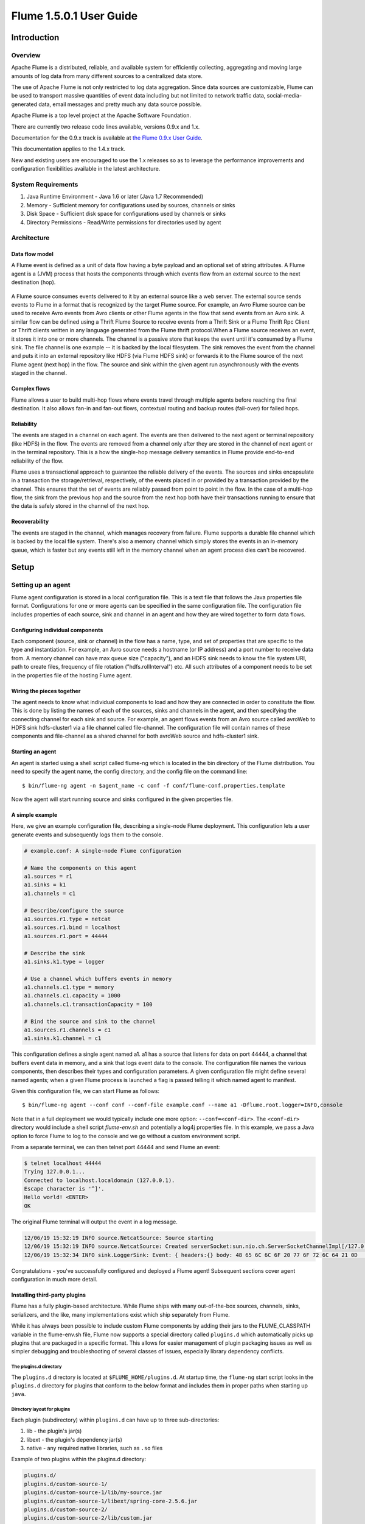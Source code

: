 .. Licensed to the Apache Software Foundation (ASF) under one or more
   contributor license agreements.  See the NOTICE file distributed with
   this work for additional information regarding copyright ownership.
   The ASF licenses this file to You under the Apache License, Version 2.0
   (the "License"); you may not use this file except in compliance with
   the License.  You may obtain a copy of the License at

       http://www.apache.org/licenses/LICENSE-2.0

   Unless required by applicable law or agreed to in writing, software
   distributed under the License is distributed on an "AS IS" BASIS,
   WITHOUT WARRANTIES OR CONDITIONS OF ANY KIND, either express or implied.
   See the License for the specific language governing permissions and
   limitations under the License.


======================================
Flume 1.5.0.1 User Guide
======================================

Introduction
============

Overview
--------

Apache Flume is a distributed, reliable, and available system for efficiently
collecting, aggregating and moving large amounts of log data from many
different sources to a centralized data store.

The use of Apache Flume is not only restricted to log data aggregation. 
Since data sources are customizable, Flume can be used to transport massive quantities
of event data including but not limited to network traffic data, social-media-generated data, 
email messages and pretty much any data source possible.

Apache Flume is a top level project at the Apache Software Foundation.

There are currently two release code lines available, versions 0.9.x and 1.x.

Documentation for the 0.9.x track is available at 
`the Flume 0.9.x User Guide <http://archive.cloudera.com/cdh/3/flume/UserGuide/>`_.

This documentation applies to the 1.4.x track.

New and existing users are encouraged to use the 1.x releases so as to 
leverage the performance improvements and configuration flexibilities available 
in the latest architecture.


System Requirements
-------------------

#. Java Runtime Environment - Java 1.6 or later (Java 1.7 Recommended)
#. Memory - Sufficient memory for configurations used by sources, channels or sinks
#. Disk Space - Sufficient disk space for configurations used by channels or sinks
#. Directory Permissions - Read/Write permissions for directories used by agent

Architecture
------------

Data flow model
~~~~~~~~~~~~~~~

A Flume event is defined as a unit of data flow having a byte payload and an
optional set of string attributes. A Flume agent is a (JVM) process that hosts
the components through which events flow from an external source to the next
destination (hop).

.. figure:: images/UserGuide_image00.png
   :align: center
   :alt: Agent component diagram

A Flume source consumes events delivered to it by an external source like a web
server. The external source sends events to Flume in a format that is
recognized by the target Flume source. For example, an Avro Flume source can be
used to receive Avro events from Avro clients or other Flume agents in the flow
that send events from an Avro sink. A similar flow can be defined using
a Thrift Flume Source to receive events from a Thrift Sink or a Flume
Thrift Rpc Client or Thrift clients written in any language generated from
the Flume thrift protocol.When a Flume source receives an event, it
stores it into one or more channels. The channel is a passive store that keeps
the event until it's consumed by a Flume sink. The file channel is one example
-- it is backed by the local filesystem. The sink removes the event
from the channel and puts it into an external repository like HDFS (via Flume
HDFS sink) or forwards it to the Flume source of the next Flume agent (next
hop) in the flow. The source and sink within the given agent run asynchronously
with the events staged in the channel.

Complex flows
~~~~~~~~~~~~~

Flume allows a user to build multi-hop flows where events travel through
multiple agents before reaching the final destination. It also allows fan-in
and fan-out flows, contextual routing and backup routes (fail-over) for failed
hops.

Reliability
~~~~~~~~~~~

The events are staged in a channel on each agent. The events are then delivered
to the next agent or terminal repository (like HDFS) in the flow. The events
are removed from a channel only after they are stored in the channel of next
agent or in the terminal repository. This is a how the single-hop message
delivery semantics in Flume provide end-to-end reliability of the flow.

Flume uses a transactional approach to guarantee the reliable delivery of the
events. The sources and sinks encapsulate in a transaction the
storage/retrieval, respectively, of the events placed in or provided by a
transaction provided by the channel.  This ensures that the set of events are
reliably passed from point to point in the flow. In the case of a multi-hop
flow, the sink from the previous hop and the source from the next hop both have
their transactions running to ensure that the data is safely stored in the
channel of the next hop.

Recoverability
~~~~~~~~~~~~~~

The events are staged in the channel, which manages recovery from failure.
Flume supports a durable file channel which is backed by the local file system.
There's also a memory channel which simply stores the events in an in-memory
queue, which is faster but any events still left in the memory channel when an
agent process dies can't be recovered.

Setup
=====

Setting up an agent
-------------------

Flume agent configuration is stored in a local configuration file.  This is a
text file that follows the Java properties file format.
Configurations for one or more agents can be specified in the same
configuration file. The configuration file includes properties of each source,
sink and channel in an agent and how they are wired together to form data
flows.

Configuring individual components
~~~~~~~~~~~~~~~~~~~~~~~~~~~~~~~~~

Each component (source, sink or channel) in the flow has a name, type, and set
of properties that are specific to the type and instantiation. For example, an
Avro source needs a hostname (or IP address) and a port number to receive data
from. A memory channel can have max queue size ("capacity"), and an HDFS sink
needs to know the file system URI, path to create files, frequency of file
rotation ("hdfs.rollInterval") etc. All such attributes of a component needs to
be set in the properties file of the hosting Flume agent.

Wiring the pieces together
~~~~~~~~~~~~~~~~~~~~~~~~~~

The agent needs to know what individual components to load and how they are
connected in order to constitute the flow. This is done by listing the names of
each of the sources, sinks and channels in the agent, and then specifying the
connecting channel for each sink and source. For example, an agent flows events
from an Avro source called avroWeb to HDFS sink hdfs-cluster1 via a file
channel called file-channel. The configuration file will contain names of these
components and file-channel as a shared channel for both avroWeb source and
hdfs-cluster1 sink.

Starting an agent
~~~~~~~~~~~~~~~~~

An agent is started using a shell script called flume-ng which is located in
the bin directory of the Flume distribution. You need to specify the agent
name, the config directory, and the config file on the command line::

  $ bin/flume-ng agent -n $agent_name -c conf -f conf/flume-conf.properties.template

Now the agent will start running source and sinks configured in the given
properties file.

A simple example
~~~~~~~~~~~~~~~~
Here, we give an example configuration file, describing a single-node Flume deployment.
This configuration lets a user generate events and subsequently logs them to the console.

.. code-block:: properties

  # example.conf: A single-node Flume configuration

  # Name the components on this agent
  a1.sources = r1
  a1.sinks = k1
  a1.channels = c1

  # Describe/configure the source
  a1.sources.r1.type = netcat
  a1.sources.r1.bind = localhost
  a1.sources.r1.port = 44444

  # Describe the sink
  a1.sinks.k1.type = logger

  # Use a channel which buffers events in memory
  a1.channels.c1.type = memory
  a1.channels.c1.capacity = 1000
  a1.channels.c1.transactionCapacity = 100

  # Bind the source and sink to the channel
  a1.sources.r1.channels = c1
  a1.sinks.k1.channel = c1

This configuration defines a single agent named a1. a1 has a source that listens for data on port 44444, a channel
that buffers event data in memory, and a sink that logs event data to the console. The configuration file names the
various components, then describes their types and configuration parameters. A given configuration file might define
several named agents; when a given Flume process is launched a flag is passed telling it which named agent to manifest.

Given this configuration file, we can start Flume as follows::

  $ bin/flume-ng agent --conf conf --conf-file example.conf --name a1 -Dflume.root.logger=INFO,console

Note that in a full deployment we would typically include one more option: ``--conf=<conf-dir>``.
The ``<conf-dir>`` directory would include a shell script *flume-env.sh* and potentially a log4j properties file.
In this example, we pass a Java option to force Flume to log to the console and we go without a custom environment script.

From a separate terminal, we can then telnet port 44444 and send Flume an event:

.. code-block:: properties

  $ telnet localhost 44444
  Trying 127.0.0.1...
  Connected to localhost.localdomain (127.0.0.1).
  Escape character is '^]'.
  Hello world! <ENTER>
  OK

The original Flume terminal will output the event in a log message.

.. code-block:: properties

  12/06/19 15:32:19 INFO source.NetcatSource: Source starting
  12/06/19 15:32:19 INFO source.NetcatSource: Created serverSocket:sun.nio.ch.ServerSocketChannelImpl[/127.0.0.1:44444]
  12/06/19 15:32:34 INFO sink.LoggerSink: Event: { headers:{} body: 48 65 6C 6C 6F 20 77 6F 72 6C 64 21 0D          Hello world!. }

Congratulations - you've successfully configured and deployed a Flume agent! Subsequent sections cover agent configuration in much more detail.

Installing third-party plugins
~~~~~~~~~~~~~~~~~~~~~~~~~~~~~~

Flume has a fully plugin-based architecture. While Flume ships with many
out-of-the-box sources, channels, sinks, serializers, and the like, many
implementations exist which ship separately from Flume.

While it has always been possible to include custom Flume components by
adding their jars to the FLUME_CLASSPATH variable in the flume-env.sh file,
Flume now supports a special directory called ``plugins.d`` which automatically
picks up plugins that are packaged in a specific format. This allows for easier
management of plugin packaging issues as well as simpler debugging and
troubleshooting of several classes of issues, especially library dependency
conflicts.

The plugins.d directory
'''''''''''''''''''''''

The ``plugins.d`` directory is located at ``$FLUME_HOME/plugins.d``. At startup
time, the ``flume-ng`` start script looks in the ``plugins.d`` directory for
plugins that conform to the below format and includes them in proper paths when
starting up ``java``.

Directory layout for plugins
''''''''''''''''''''''''''''

Each plugin (subdirectory) within ``plugins.d`` can have up to three
sub-directories:

#. lib - the plugin's jar(s)
#. libext - the plugin's dependency jar(s)
#. native - any required native libraries, such as ``.so`` files

Example of two plugins within the plugins.d directory:

.. code-block:: none

  plugins.d/
  plugins.d/custom-source-1/
  plugins.d/custom-source-1/lib/my-source.jar
  plugins.d/custom-source-1/libext/spring-core-2.5.6.jar
  plugins.d/custom-source-2/
  plugins.d/custom-source-2/lib/custom.jar
  plugins.d/custom-source-2/native/gettext.so

Data ingestion
--------------

Flume supports a number of mechanisms to ingest data from external sources.

RPC
~~~

An Avro client included in the Flume distribution can send a given file to
Flume Avro source using avro RPC mechanism::

  $ bin/flume-ng avro-client -H localhost -p 41414 -F /usr/logs/log.10

The above command will send the contents of /usr/logs/log.10 to to the Flume
source listening on that ports.

Executing commands
~~~~~~~~~~~~~~~~~~

There's an exec source that executes a given command and consumes the output. A
single 'line' of output ie. text followed by carriage return ('\\r') or line
feed ('\\n') or both together.

.. note:: Flume does not support tail as a source. One can wrap the tail command in an exec source to stream the file.

Network streams
~~~~~~~~~~~~~~~

Flume supports the following mechanisms to read data from popular log stream
types, such as:

#. Avro
#. Thrift
#. Syslog
#. Netcat

Setting multi-agent flow
------------------------

.. figure:: images/UserGuide_image03.png
   :align: center
   :alt: Two agents communicating over Avro RPC

In order to flow the data across multiple agents or hops, the sink of the
previous agent and source of the current hop need to be avro type with the sink
pointing to the hostname (or IP address) and port of the source.

Consolidation
-------------

A very common scenario in log collection is a large number of log producing
clients sending data to a few consumer agents that are attached to the storage
subsystem. For example, logs collected from hundreds of web servers sent to a
dozen of agents that write to HDFS cluster.

.. figure:: images/UserGuide_image02.png
   :align: center
   :alt: A fan-in flow using Avro RPC to consolidate events in one place

This can be achieved in Flume by configuring a number of first tier agents with
an avro sink, all pointing to an avro source of single agent (Again you could
use the thrift sources/sinks/clients in such a scenario). This source
on the second tier agent consolidates the received events into a single
channel which is consumed by a sink to its final destination.

Multiplexing the flow
---------------------

Flume supports multiplexing the event flow to one or more destinations. This is
achieved by defining a flow multiplexer that can replicate or selectively route
an event to one or more channels.

.. figure:: images/UserGuide_image01.png
   :align: center
   :alt: A fan-out flow using a (multiplexing) channel selector

The above example shows a source from agent "foo" fanning out the flow to three
different channels. This fan out can be replicating or multiplexing. In case of
replicating flow, each event is sent to all three channels. For the
multiplexing case, an event is delivered to a subset of available channels when
an event's attribute matches a preconfigured value. For example, if an event
attribute called "txnType" is set to "customer", then it should go to channel1
and channel3, if it's "vendor" then it should go to channel2, otherwise
channel3. The mapping can be set in the agent's configuration file.

Configuration
=============

As mentioned in the earlier section, Flume agent configuration is read from a
file that resembles a Java property file format with hierarchical property
settings.

Defining the flow
-----------------

To define the flow within a single agent, you need to link the sources and
sinks via a channel. You need to list the sources, sinks and channels for the
given agent, and then point the source and sink to a channel. A source instance
can specify multiple channels, but a sink instance can only specify one channel.
The format is as follows:

.. code-block:: properties

  # list the sources, sinks and channels for the agent
  <Agent>.sources = <Source>
  <Agent>.sinks = <Sink>
  <Agent>.channels = <Channel1> <Channel2>

  # set channel for source
  <Agent>.sources.<Source>.channels = <Channel1> <Channel2> ...

  # set channel for sink
  <Agent>.sinks.<Sink>.channel = <Channel1>

For example, an agent named agent_foo is reading data from an external avro client and sending
it to HDFS via a memory channel. The config file weblog.config could look like:

.. code-block:: properties

  # list the sources, sinks and channels for the agent
  agent_foo.sources = avro-appserver-src-1
  agent_foo.sinks = hdfs-sink-1
  agent_foo.channels = mem-channel-1

  # set channel for source
  agent_foo.sources.avro-appserver-src-1.channels = mem-channel-1

  # set channel for sink
  agent_foo.sinks.hdfs-sink-1.channel = mem-channel-1

This will make the events flow from avro-AppSrv-source to hdfs-Cluster1-sink
through the memory channel mem-channel-1. When the agent is started with the
weblog.config as its config file, it will instantiate that flow.

Configuring individual components
---------------------------------

After defining the flow, you need to set properties of each source, sink and
channel. This is done in the same hierarchical namespace fashion where you set
the component type and other values for the properties specific to each
component:

.. code-block:: properties

  # properties for sources
  <Agent>.sources.<Source>.<someProperty> = <someValue>

  # properties for channels
  <Agent>.channel.<Channel>.<someProperty> = <someValue>

  # properties for sinks
  <Agent>.sources.<Sink>.<someProperty> = <someValue>

The property "type" needs to be set for each component for Flume to understand
what kind of object it needs to be. Each source, sink and channel type has its
own set of properties required for it to function as intended. All those need
to be set as needed. In the previous example, we have a flow from
avro-AppSrv-source to hdfs-Cluster1-sink through the memory channel
mem-channel-1. Here's an example that shows configuration of each of those
components:

.. code-block:: properties

  agent_foo.sources = avro-AppSrv-source
  agent_foo.sinks = hdfs-Cluster1-sink
  agent_foo.channels = mem-channel-1

  # set channel for sources, sinks

  # properties of avro-AppSrv-source
  agent_foo.sources.avro-AppSrv-source.type = avro
  agent_foo.sources.avro-AppSrv-source.bind = localhost
  agent_foo.sources.avro-AppSrv-source.port = 10000

  # properties of mem-channel-1
  agent_foo.channels.mem-channel-1.type = memory
  agent_foo.channels.mem-channel-1.capacity = 1000
  agent_foo.channels.mem-channel-1.transactionCapacity = 100

  # properties of hdfs-Cluster1-sink
  agent_foo.sinks.hdfs-Cluster1-sink.type = hdfs
  agent_foo.sinks.hdfs-Cluster1-sink.hdfs.path = hdfs://namenode/flume/webdata

  #...

Adding multiple flows in an agent
---------------------------------

A single Flume agent can contain several independent flows. You can list
multiple sources, sinks and channels in a config. These components can be
linked to form multiple flows:

.. code-block:: properties

  # list the sources, sinks and channels for the agent
  <Agent>.sources = <Source1> <Source2>
  <Agent>.sinks = <Sink1> <Sink2>
  <Agent>.channels = <Channel1> <Channel2>

Then you can link the sources and sinks to their corresponding channels (for
sources) of channel (for sinks) to setup two different flows. For example, if
you need to setup two flows in an agent, one going from an external avro client
to external HDFS and another from output of a tail to avro sink, then here's a
config to do that:

.. code-block:: properties

  # list the sources, sinks and channels in the agent
  agent_foo.sources = avro-AppSrv-source1 exec-tail-source2
  agent_foo.sinks = hdfs-Cluster1-sink1 avro-forward-sink2
  agent_foo.channels = mem-channel-1 file-channel-2

  # flow #1 configuration
  agent_foo.sources.avro-AppSrv-source1.channels = mem-channel-1
  agent_foo.sinks.hdfs-Cluster1-sink1.channel = mem-channel-1

  # flow #2 configuration
  agent_foo.sources.exec-tail-source2.channels = file-channel-2
  agent_foo.sinks.avro-forward-sink2.channel = file-channel-2

Configuring a multi agent flow
------------------------------

To setup a multi-tier flow, you need to have an avro/thrift sink of first hop
pointing to avro/thrift source of the next hop. This will result in the first
Flume agent forwarding events to the next Flume agent. For example, if you are
periodically sending files (1 file per event) using avro client to a local
Flume agent, then this local agent can forward it to another agent that has the
mounted for storage.

Weblog agent config:

.. code-block:: properties

  # list sources, sinks and channels in the agent
  agent_foo.sources = avro-AppSrv-source
  agent_foo.sinks = avro-forward-sink
  agent_foo.channels = file-channel

  # define the flow
  agent_foo.sources.avro-AppSrv-source.channels = file-channel
  agent_foo.sinks.avro-forward-sink.channel = file-channel

  # avro sink properties
  agent_foo.sources.avro-forward-sink.type = avro
  agent_foo.sources.avro-forward-sink.hostname = 10.1.1.100
  agent_foo.sources.avro-forward-sink.port = 10000

  # configure other pieces
  #...


HDFS agent config:

.. code-block:: properties

  # list sources, sinks and channels in the agent
  agent_foo.sources = avro-collection-source
  agent_foo.sinks = hdfs-sink
  agent_foo.channels = mem-channel

  # define the flow
  agent_foo.sources.avro-collection-source.channels = mem-channel
  agent_foo.sinks.hdfs-sink.channel = mem-channel

  # avro sink properties
  agent_foo.sources.avro-collection-source.type = avro
  agent_foo.sources.avro-collection-source.bind = 10.1.1.100
  agent_foo.sources.avro-collection-source.port = 10000

  # configure other pieces
  #...

Here we link the avro-forward-sink from the weblog agent to the
avro-collection-source of the hdfs agent. This will result in the events coming
from the external appserver source eventually getting stored in HDFS.



Fan out flow
------------

As discussed in previous section, Flume supports fanning out the flow from one
source to multiple channels. There are two modes of fan out, replicating and
multiplexing. In the replicating flow, the event is sent to all the configured
channels. In case of multiplexing, the event is sent to only a subset of
qualifying channels. To fan out the flow, one needs to specify a list of
channels for a source and the policy for the fanning it out. This is done by
adding a channel "selector" that can be replicating or multiplexing. Then
further specify the selection rules if it's a multiplexer. If you don't specify
a selector, then by default it's replicating:

.. code-block:: properties

  # List the sources, sinks and channels for the agent
  <Agent>.sources = <Source1>
  <Agent>.sinks = <Sink1> <Sink2>
  <Agent>.channels = <Channel1> <Channel2>

  # set list of channels for source (separated by space)
  <Agent>.sources.<Source1>.channels = <Channel1> <Channel2>

  # set channel for sinks
  <Agent>.sinks.<Sink1>.channel = <Channel1>
  <Agent>.sinks.<Sink2>.channel = <Channel2>

  <Agent>.sources.<Source1>.selector.type = replicating

The multiplexing select has a further set of properties to bifurcate the flow.
This requires specifying a mapping of an event attribute to a set for channel.
The selector checks for each configured attribute in the event header. If it
matches the specified value, then that event is sent to all the channels mapped
to that value. If there's no match, then the event is sent to set of channels
configured as default:

.. code-block:: properties

  # Mapping for multiplexing selector
  <Agent>.sources.<Source1>.selector.type = multiplexing
  <Agent>.sources.<Source1>.selector.header = <someHeader>
  <Agent>.sources.<Source1>.selector.mapping.<Value1> = <Channel1>
  <Agent>.sources.<Source1>.selector.mapping.<Value2> = <Channel1> <Channel2>
  <Agent>.sources.<Source1>.selector.mapping.<Value3> = <Channel2>
  #...

  <Agent>.sources.<Source1>.selector.default = <Channel2>

The mapping allows overlapping the channels for each value.

The following example has a single flow that multiplexed to two paths. The
agent named agent_foo has a single avro source and two channels linked to two sinks:

.. code-block:: properties

  # list the sources, sinks and channels in the agent
  agent_foo.sources = avro-AppSrv-source1
  agent_foo.sinks = hdfs-Cluster1-sink1 avro-forward-sink2
  agent_foo.channels = mem-channel-1 file-channel-2

  # set channels for source
  agent_foo.sources.avro-AppSrv-source1.channels = mem-channel-1 file-channel-2

  # set channel for sinks
  agent_foo.sinks.hdfs-Cluster1-sink1.channel = mem-channel-1
  agent_foo.sinks.avro-forward-sink2.channel = file-channel-2

  # channel selector configuration
  agent_foo.sources.avro-AppSrv-source1.selector.type = multiplexing
  agent_foo.sources.avro-AppSrv-source1.selector.header = State
  agent_foo.sources.avro-AppSrv-source1.selector.mapping.CA = mem-channel-1
  agent_foo.sources.avro-AppSrv-source1.selector.mapping.AZ = file-channel-2
  agent_foo.sources.avro-AppSrv-source1.selector.mapping.NY = mem-channel-1 file-channel-2
  agent_foo.sources.avro-AppSrv-source1.selector.default = mem-channel-1

The selector checks for a header called "State". If the value is "CA" then its
sent to mem-channel-1, if its "AZ" then it goes to file-channel-2 or if its
"NY" then both. If the "State" header is not set or doesn't match any of the
three, then it goes to mem-channel-1 which is designated as 'default'.

The selector also supports optional channels. To specify optional channels for
a header, the config parameter 'optional' is used in the following way:

.. code-block:: properties

  # channel selector configuration
  agent_foo.sources.avro-AppSrv-source1.selector.type = multiplexing
  agent_foo.sources.avro-AppSrv-source1.selector.header = State
  agent_foo.sources.avro-AppSrv-source1.selector.mapping.CA = mem-channel-1
  agent_foo.sources.avro-AppSrv-source1.selector.mapping.AZ = file-channel-2
  agent_foo.sources.avro-AppSrv-source1.selector.mapping.NY = mem-channel-1 file-channel-2
  agent_foo.sources.avro-AppSrv-source1.selector.optional.CA = mem-channel-1 file-channel-2
  agent_foo.sources.avro-AppSrv-source1.selector.mapping.AZ = file-channel-2
  agent_foo.sources.avro-AppSrv-source1.selector.default = mem-channel-1

The selector will attempt to write to the required channels first and will fail
the transaction if even one of these channels fails to consume the events. The
transaction is reattempted on **all** of the channels. Once all required
channels have consumed the events, then the selector will attempt to write to
the optional channels. A failure by any of the optional channels to consume the
event is simply ignored and not retried.

If there is an overlap between the optional channels and required channels for a
specific header, the channel is considered to be required, and a failure in the
channel will cause the entire set of required channels to be retried. For
instance, in the above example, for the header "CA" mem-channel-1 is considered
to be a required channel even though it is marked both as required and optional,
and a failure to write to this channel will cause that
event to be retried on **all** channels configured for the selector.

Note that if a header does not have any required channels, then the event will
be written to the default channels and will be attempted to be written to the
optional channels for that header. Specifying optional channels will still cause
the event to be written to the default channels, if no required channels are
specified. If no channels are designated as default and there are no required,
the selector will attempt to write the events to the optional channels. Any
failures are simply ignored in that case.


Flume Sources
-------------

Avro Source
~~~~~~~~~~~

Listens on Avro port and receives events from external Avro client streams.
When paired with the built-in Avro Sink on another (previous hop) Flume agent,
it can create tiered collection topologies.
Required properties are in **bold**.

==================   ===========  ===================================================
Property Name        Default      Description
==================   ===========  ===================================================
**channels**         --
**type**             --           The component type name, needs to be ``avro``
**bind**             --           hostname or IP address to listen on
**port**             --           Port # to bind to
threads              --           Maximum number of worker threads to spawn
selector.type
selector.*
interceptors         --           Space-separated list of interceptors
interceptors.*
compression-type     none         This can be "none" or "deflate".  The compression-type must match the compression-type of matching AvroSource
ssl                  false        Set this to true to enable SSL encryption. You must also specify a "keystore" and a "keystore-password".
keystore             --           This is the path to a Java keystore file. Required for SSL.
keystore-password    --           The password for the Java keystore. Required for SSL.
keystore-type        JKS          The type of the Java keystore. This can be "JKS" or "PKCS12".
ipFilter             false        Set this to true to enable ipFiltering for netty
ipFilter.rules       --           Define N netty ipFilter pattern rules with this config.
==================   ===========  ===================================================

Example for agent named a1:

.. code-block:: properties

  a1.sources = r1
  a1.channels = c1
  a1.sources.r1.type = avro
  a1.sources.r1.channels = c1
  a1.sources.r1.bind = 0.0.0.0
  a1.sources.r1.port = 4141

Example of ipFilter.rules

ipFilter.rules defines N netty ipFilters separated by a comma a pattern rule must be in this format.

<'allow' or deny>:<'ip' or 'name' for computer name>:<pattern>
or
allow/deny:ip/name:pattern

example: ipFilter.rules=allow:ip:127.*,allow:name:localhost,deny:ip:*

Note that the first rule to match will apply as the example below shows from a client on the localhost

This will Allow the client on localhost be deny clients from any other ip "allow:name:localhost,deny:ip:*"
This will deny the client on localhost be allow clients from any other ip "deny:name:localhost,allow:ip:*"

Thrift Source
~~~~~~~~~~~~~

Listens on Thrift port and receives events from external Thrift client streams.
When paired with the built-in ThriftSink on another (previous hop) Flume agent,
it can create tiered collection topologies.
Required properties are in **bold**.

==================   ===========  ===================================================
Property Name        Default      Description
==================   ===========  ===================================================
**channels**         --
**type**             --           The component type name, needs to be ``thrift``
**bind**             --           hostname or IP address to listen on
**port**             --           Port # to bind to
threads              --           Maximum number of worker threads to spawn
selector.type
selector.*
interceptors         --           Space separated list of interceptors
interceptors.*
==================   ===========  ===================================================

Example for agent named a1:

.. code-block:: properties

  a1.sources = r1
  a1.channels = c1
  a1.sources.r1.type = thrift
  a1.sources.r1.channels = c1
  a1.sources.r1.bind = 0.0.0.0
  a1.sources.r1.port = 4141

Exec Source
~~~~~~~~~~~

Exec source runs a given Unix command on start-up and expects that process to
continuously produce data on standard out (stderr is simply discarded, unless
property logStdErr is set to true). If the process exits for any reason, the source also exits and
will produce no further data. This means configurations such as ``cat [named pipe]``
or ``tail -F [file]`` are going to produce the desired results where as ``date``
will probably not - the former two commands produce streams of data where as the
latter produces a single event and exits.

Required properties are in **bold**.

===============  ===========  ==============================================================
Property Name    Default      Description
===============  ===========  ==============================================================
**channels**     --
**type**         --           The component type name, needs to be ``exec``
**command**      --           The command to execute
shell            --           A shell invocation used to run the command.  e.g. /bin/sh -c. Required only for commands relying on shell features like wildcards, back ticks, pipes etc.
restartThrottle  10000        Amount of time (in millis) to wait before attempting a restart
restart          false        Whether the executed cmd should be restarted if it dies
logStdErr        false        Whether the command's stderr should be logged
batchSize        20           The max number of lines to read and send to the channel at a time
selector.type    replicating  replicating or multiplexing
selector.*                    Depends on the selector.type value
interceptors     --           Space-separated list of interceptors
interceptors.*
===============  ===========  ==============================================================


.. warning:: The problem with ExecSource and other asynchronous sources is that the
             source can not guarantee that if there is a failure to put the event
             into the Channel the client knows about it. In such cases, the data will
             be lost. As a for instance, one of the most commonly requested features
             is the ``tail -F [file]``-like use case where an application writes
             to a log file on disk and Flume tails the file, sending each line as an
             event. While this is possible, there's an obvious problem; what happens
             if the channel fills up and Flume can't send an event? Flume has no way
             of indicating to the application writing the log file that it needs to
             retain the log or that the event hasn't been sent, for some reason. If
             this doesn't make sense, you need only know this: Your application can
             never guarantee data has been received when using a unidirectional
             asynchronous interface such as ExecSource! As an extension of this
             warning - and to be completely clear - there is absolutely zero guarantee
             of event delivery when using this source. For stronger reliability
             guarantees, consider the Spooling Directory Source or direct integration
             with Flume via the SDK.

.. note:: You can use ExecSource to emulate TailSource from Flume 0.9x (flume og).
          Just use unix command ``tail -F /full/path/to/your/file``. Parameter
          -F is better in this case than -f as it will also follow file rotation.

Example for agent named a1:

.. code-block:: properties

  a1.sources = r1
  a1.channels = c1
  a1.sources.r1.type = exec
  a1.sources.r1.command = tail -F /var/log/secure
  a1.sources.r1.channels = c1

The 'shell' config is used to invoke the 'command' through a command shell (such as Bash
or Powershell). The 'command' is passed as an argument to 'shell' for execution. This
allows the 'command' to use features from the shell such as wildcards, back ticks, pipes,
loops, conditionals etc. In the absence of the 'shell' config, the 'command' will be
invoked directly.  Common values for 'shell' :  '/bin/sh -c', '/bin/ksh -c',
'cmd /c',  'powershell -Command', etc.

.. code-block:: properties

  agent_foo.sources.tailsource-1.type = exec
  agent_foo.sources.tailsource-1.shell = /bin/bash -c
  agent_foo.sources.tailsource-1.command = for i in /path/*.txt; do cat $i; done

JMS Source
~~~~~~~~~~~

JMS Source reads messages from a JMS destination such as a queue or topic. Being a JMS
application it should work with any JMS provider but has only been tested with ActiveMQ.
The JMS source provides configurable batch size, message selector, user/pass, and message
to flume event converter. Note that the vendor provided JMS jars should be included in the
Flume classpath using plugins.d directory (preferred), --classpath on command line, or
via FLUME_CLASSPATH variable in flume-env.sh.

Required properties are in **bold**.

=========================   ===========  ==============================================================
Property Name               Default      Description
=========================   ===========  ==============================================================
**channels**                --
**type**                    --           The component type name, needs to be ``jms``
**initialContextFactory**   --           Inital Context Factory, e.g: org.apache.activemq.jndi.ActiveMQInitialContextFactory
**connectionFactory**       --           The JNDI name the connection factory shoulld appear as
**providerURL**             --           The JMS provider URL
**destinationName**         --           Destination name
**destinationType**         --           Destination type (queue or topic)
messageSelector             --           Message selector to use when creating the consumer
userName                    --           Username for the destination/provider
passwordFile                --           File containing the password for the destination/provider
batchSize                   100          Number of messages to consume in one batch
converter.type              DEFAULT      Class to use to convert messages to flume events. See below.
converter.*                 --           Converter properties.
converter.charset           UTF-8        Default converter only. Charset to use when converting JMS TextMessages to byte arrays.
=========================   ===========  ==============================================================


Converter
'''''''''''
The JMS source allows pluggable converters, though it's likely the default converter will work
for most purposes. The default converter is able to convert Bytes, Text, and Object messages
to FlumeEvents. In all cases, the properties in the message are added as headers to the
FlumeEvent.

BytesMessage:
  Bytes of message are copied to body of the FlumeEvent. Cannot convert more than 2GB
  of data per message.

TextMessage:
  Text of message is converted to a byte array and copied to the body of the
  FlumeEvent. The default converter uses UTF-8 by default but this is configurable.

ObjectMessage:
  Object is written out to a ByteArrayOutputStream wrapped in an ObjectOutputStream and
  the resulting array is copied to the body of the FlumeEvent.


Example for agent named a1:

.. code-block:: properties

  a1.sources = r1
  a1.channels = c1
  a1.sources.r1.type = jms
  a1.sources.r1.channels = c1
  a1.sources.r1.initialContextFactory = org.apache.activemq.jndi.ActiveMQInitialContextFactory
  a1.sources.r1.connectionFactory = GenericConnectionFactory
  a1.sources.r1.providerURL = tcp://mqserver:61616
  a1.sources.r1.destinationName = BUSINESS_DATA
  a1.sources.r1.destinationType = QUEUE

Spooling Directory Source
~~~~~~~~~~~~~~~~~~~~~~~~~
This source lets you ingest data by placing files to be ingested into a
"spooling" directory on disk.
This source will watch the specified directory for new files, and will parse
events out of new files as they appear.
The event parsing logic is pluggable.
After a given file has been fully read
into the channel, it is renamed to indicate completion (or optionally deleted).

Unlike the Exec source, this source is reliable and will not miss data, even if
Flume is restarted or killed. In exchange for this reliability, only immutable,
uniquely-named files must be dropped into the spooling directory. Flume tries
to detect these problem conditions and will fail loudly if they are violated:

#. If a file is written to after being placed into the spooling directory,
   Flume will print an error to its log file and stop processing.
#. If a file name is reused at a later time, Flume will print an error to its
   log file and stop processing.

To avoid the above issues, it may be useful to add a unique identifier
(such as a timestamp) to log file names when they are moved into the spooling
directory.

Despite the reliability guarantees of this source, there are still
cases in which events may be duplicated if certain downstream failures occur.
This is consistent with the guarantees offered by other Flume components.

====================  ==============  ==========================================================
Property Name         Default         Description
====================  ==============  ==========================================================
**channels**          --
**type**              --              The component type name, needs to be ``spooldir``.
**spoolDir**          --              The directory from which to read files from.
fileSuffix            .COMPLETED      Suffix to append to completely ingested files
deletePolicy          never           When to delete completed files: ``never`` or ``immediate``
fileHeader            false           Whether to add a header storing the absolute path filename.
fileHeaderKey         file            Header key to use when appending absolute path filename to event header.
basenameHeader        false           Whether to add a header storing the basename of the file.
basenameHeaderKey     basename        Header Key to use when appending  basename of file to event header.
ignorePattern         ^$              Regular expression specifying which files to ignore (skip)
trackerDir            .flumespool     Directory to store metadata related to processing of files.
                                      If this path is not an absolute path, then it is interpreted as relative to the spoolDir.
consumeOrder          oldest          In which order files in the spooling directory will be consumed ``oldest``,
                                      ``youngest`` and ``random``. In case of ``oldest`` and ``youngest``, the last modified
                                      time of the files will be used to compare the files. In case of a tie, the file
                                      with smallest laxicographical order will be consumed first. In case of ``random`` any
                                      file will be picked randomly. When using ``oldest`` and ``youngest`` the whole
                                      directory will be scanned to pick the oldest/youngest file, which might be slow if there
                                      are a large number of files, while using ``random`` may cause old files to be consumed
                                      very late if new files keep coming in the spooling directory.
maxBackoff            4000            The maximum time (in millis) to wait between consecutive attempts to write to the channel(s) if the channel is full. The source will start at a low backoff and increase it exponentially each time the channel throws a ChannelException, upto the value specified by this parameter.
batchSize             100             Granularity at which to batch transfer to the channel
inputCharset          UTF-8           Character set used by deserializers that treat the input file as text.
decodeErrorPolicy     ``FAIL``        What to do when we see a non-decodable character in the input file.
                                      ``FAIL``: Throw an exception and fail to parse the file.
                                      ``REPLACE``: Replace the unparseable character with the "replacement character" char,
                                      typically Unicode U+FFFD.
                                      ``IGNORE``: Drop the unparseable character sequence.
deserializer          ``LINE``        Specify the deserializer used to parse the file into events.
                                      Defaults to parsing each line as an event. The class specified must implement
                                      ``EventDeserializer.Builder``.
deserializer.*                        Varies per event deserializer.
bufferMaxLines        --              (Obselete) This option is now ignored.
bufferMaxLineLength   5000            (Deprecated) Maximum length of a line in the commit buffer. Use deserializer.maxLineLength instead.
selector.type         replicating     replicating or multiplexing
selector.*                            Depends on the selector.type value
interceptors          --              Space-separated list of interceptors
interceptors.*
====================  ==============  ==========================================================

Example for an agent named agent-1:

.. code-block:: properties

  agent-1.channels = ch-1
  agent-1.sources = src-1

  agent-1.sources.src-1.type = spooldir
  agent-1.sources.src-1.channels = ch-1
  agent-1.sources.src-1.spoolDir = /var/log/apache/flumeSpool
  agent-1.sources.src-1.fileHeader = true

Twitter 1% firehose Source (experimental)
~~~~~~~~~~~~~~~~~~~~~~~~~~~~~~~~~~~~~~~~~

.. warning::
  This source is hightly experimental and may change between minor versions of Flume.
  Use at your own risk.

Experimental source that connects via Streaming API to the 1% sample twitter
firehose, continously downloads tweets, converts them to Avro format and
sends Avro events to a downstream Flume sink. Requires the consumer and 
access tokens and secrets of a Twitter developer account.
Required properties are in **bold**.

====================== ===========  ===================================================
Property Name          Default      Description
====================== ===========  ===================================================
**channels**           --
**type**               --           The component type name, needs to be ``org.apache.flume.source.twitter.TwitterSource``
**consumerKey**        --           OAuth consumer key
**consumerSecret**     --           OAuth consumer secret
**accessToken**        --           OAuth access token
**accessTokenSecret**  --           OAuth toekn secret 
maxBatchSize           1000         Maximum number of twitter messages to put in a single batch
maxBatchDurationMillis 1000         Maximum number of milliseconds to wait before closing a batch
====================== ===========  ===================================================

Example for agent named a1:

.. code-block:: properties

  a1.sources = r1
  a1.channels = c1
  a1.sources.r1.type = org.apache.flume.source.twitter.TwitterSource
  a1.sources.r1.channels = c1
  a1.sources.r1.consumerKey = YOUR_TWITTER_CONSUMER_KEY
  a1.sources.r1.consumerSecret = YOUR_TWITTER_CONSUMER_SECRET
  a1.sources.r1.accessToken = YOUR_TWITTER_ACCESS_TOKEN
  a1.sources.r1.accessTokenSecret = YOUR_TWITTER_ACCESS_TOKEN_SECRET
  a1.sources.r1.maxBatchSize = 10
  a1.sources.r1.maxBatchDurationMillis = 200

Event Deserializers
'''''''''''''''''''

The following event deserializers ship with Flume.

LINE
^^^^

This deserializer generates one event per line of text input.

==============================  ==============  ==========================================================
Property Name                   Default         Description
==============================  ==============  ==========================================================
deserializer.maxLineLength      2048            Maximum number of characters to include in a single event.
                                                If a line exceeds this length, it is truncated, and the
                                                remaining characters on the line will appear in a
                                                subsequent event.
deserializer.outputCharset      UTF-8           Charset to use for encoding events put into the channel.
==============================  ==============  ==========================================================

AVRO
^^^^

This deserializer is able to read an Avro container file, and it generates
one event per Avro record in the file.
Each event is annotated with a header that indicates the schema used.
The body of the event is the binary Avro record data, not
including the schema or the rest of the container file elements.

Note that if the spool directory source must retry putting one of these events
onto a channel (for example, because the channel is full), then it will reset
and retry from the most recent Avro container file sync point. To reduce
potential event duplication in such a failure scenario, write sync markers more
frequently in your Avro input files.

==============================  ==============  ======================================================================
Property Name                   Default         Description
==============================  ==============  ======================================================================
deserializer.schemaType         HASH            How the schema is represented. By default, or when the value ``HASH``
                                                is specified, the Avro schema is hashed and
                                                the hash is stored in every event in the event header
                                                "flume.avro.schema.hash". If ``LITERAL`` is specified, the JSON-encoded
                                                schema itself is stored in every event in the event header
                                                "flume.avro.schema.literal". Using ``LITERAL`` mode is relatively
                                                inefficient compared to ``HASH`` mode.
==============================  ==============  ======================================================================

BlobDeserializer
^^^^^^^^^^^^^^^^

This deserializer reads a Binary Large Object (BLOB) per event, typically one BLOB per file. For example a PDF or JPG file. Note that this approach is not suitable for very large objects because the entire BLOB is buffered in RAM.

==========================  ==================  =======================================================================
Property Name               Default             Description
==========================  ==================  =======================================================================
**deserializer**            --                  The FQCN of this class: ``org.apache.flume.serialization.BlobDeserializer$Builder``
deserializer.maxBlobLength  100000000           The maximum number of bytes to read and buffer for a given request
==========================  ==================  =======================================================================


NetCat Source
~~~~~~~~~~~~~

A netcat-like source that listens on a given port and turns each line of text
into an event. Acts like ``nc -k -l [host] [port]``. In other words,
it opens a specified port and listens for data. The expectation is that the
supplied data is newline separated text. Each line of text is turned into a
Flume event and sent via the connected channel.

Required properties are in **bold**.

===============  ===========  ===========================================
Property Name    Default      Description
===============  ===========  ===========================================
**channels**     --
**type**         --           The component type name, needs to be ``netcat``
**bind**         --           Host name or IP address to bind to
**port**         --           Port # to bind to
max-line-length  512          Max line length per event body (in bytes)
ack-every-event  true         Respond with an "OK" for every event received
selector.type    replicating  replicating or multiplexing
selector.*                    Depends on the selector.type value
interceptors     --           Space-separated list of interceptors
interceptors.*
===============  ===========  ===========================================

Example for agent named a1:

.. code-block:: properties

  a1.sources = r1
  a1.channels = c1
  a1.sources.r1.type = netcat
  a1.sources.r1.bind = 0.0.0.0
  a1.sources.r1.bind = 6666
  a1.sources.r1.channels = c1

Sequence Generator Source
~~~~~~~~~~~~~~~~~~~~~~~~~

A simple sequence generator that continuously generates events with a counter
that starts from 0 and increments by 1. Useful mainly for testing.
Required properties are in **bold**.

==============  ===========  ========================================
Property Name   Default      Description
==============  ===========  ========================================
**channels**    --
**type**        --           The component type name, needs to be ``seq``
selector.type                replicating or multiplexing
selector.*      replicating  Depends on the selector.type value
interceptors    --           Space-separated list of interceptors
interceptors.*
batchSize       1
==============  ===========  ========================================

Example for agent named a1:

.. code-block:: properties

  a1.sources = r1
  a1.channels = c1
  a1.sources.r1.type = seq
  a1.sources.r1.channels = c1

Syslog Sources
~~~~~~~~~~~~~~

Reads syslog data and generate Flume events. The UDP source treats an entire
message as a single event. The TCP sources create a new event for each string
of characters separated by a newline ('\n').

Required properties are in **bold**.

Syslog TCP Source
'''''''''''''''''

The original, tried-and-true syslog TCP source.

==============   ===========  ==============================================
Property Name    Default      Description
==============   ===========  ==============================================
**channels**     --
**type**         --           The component type name, needs to be ``syslogtcp``
**host**         --           Host name or IP address to bind to
**port**         --           Port # to bind to
eventSize        2500         Maximum size of a single event line, in bytes
keepFields       false        Setting this to true will preserve the Priority,
                              Timestamp and Hostname in the body of the event.
selector.type                 replicating or multiplexing
selector.*       replicating  Depends on the selector.type value
interceptors     --           Space-separated list of interceptors
interceptors.*
==============   ===========  ==============================================

For example, a syslog TCP source for agent named a1:

.. code-block:: properties

  a1.sources = r1
  a1.channels = c1
  a1.sources.r1.type = syslogtcp
  a1.sources.r1.port = 5140
  a1.sources.r1.host = localhost
  a1.sources.r1.channels = c1

Multiport Syslog TCP Source
'''''''''''''''''''''''''''

This is a newer, faster, multi-port capable version of the Syslog TCP source.
Note that the ``ports`` configuration setting has replaced ``port``.
Multi-port capability means that it can listen on many ports at once in an
efficient manner. This source uses the Apache Mina library to do that.
Provides support for RFC-3164 and many common RFC-5424 formatted messages.
Also provides the capability to configure the character set used on a per-port
basis.

====================  ================  ==============================================
Property Name         Default           Description
====================  ================  ==============================================
**channels**          --
**type**              --                The component type name, needs to be ``multiport_syslogtcp``
**host**              --                Host name or IP address to bind to.
**ports**             --                Space-separated list (one or more) of ports to bind to.
eventSize             2500              Maximum size of a single event line, in bytes.
keepFields            false             Setting this to true will preserve the
                                        Priority, Timestamp and Hostname in the body of the event.
portHeader            --                If specified, the port number will be stored in the header of each event using the header name specified here. This allows for interceptors and channel selectors to customize routing logic based on the incoming port.
charset.default       UTF-8             Default character set used while parsing syslog events into strings.
charset.port.<port>   --                Character set is configurable on a per-port basis.
batchSize             100               Maximum number of events to attempt to process per request loop. Using the default is usually fine.
readBufferSize        1024              Size of the internal Mina read buffer. Provided for performance tuning. Using the default is usually fine.
numProcessors         (auto-detected)   Number of processors available on the system for use while processing messages. Default is to auto-detect # of CPUs using the Java Runtime API. Mina will spawn 2 request-processing threads per detected CPU, which is often reasonable.
selector.type         replicating       replicating, multiplexing, or custom
selector.*            --                Depends on the ``selector.type`` value
interceptors          --                Space-separated list of interceptors.
interceptors.*
====================  ================  ==============================================

For example, a multiport syslog TCP source for agent named a1:

.. code-block:: properties

  a1.sources = r1
  a1.channels = c1
  a1.sources.r1.type = multiport_syslogtcp
  a1.sources.r1.channels = c1
  a1.sources.r1.host = 0.0.0.0
  a1.sources.r1.ports = 10001 10002 10003
  a1.sources.r1.portHeader = port

Syslog UDP Source
'''''''''''''''''

==============  ===========  ==============================================
Property Name   Default      Description
==============  ===========  ==============================================
**channels**    --
**type**        --           The component type name, needs to be ``syslogudp``
**host**        --           Host name or IP address to bind to
**port**        --           Port # to bind to
keepFields      false        Setting this to true will preserve the Priority,
                             Timestamp and Hostname in the body of the event.
selector.type                replicating or multiplexing
selector.*      replicating  Depends on the selector.type value
interceptors    --           Space-separated list of interceptors
interceptors.*
==============  ===========  ==============================================


For example, a syslog UDP source for agent named a1:

.. code-block:: properties

  a1.sources = r1
  a1.channels = c1
  a1.sources.r1.type = syslogudp
  a1.sources.r1.port = 5140
  a1.sources.r1.host = localhost
  a1.sources.r1.channels = c1

HTTP Source
~~~~~~~~~~~
A source which accepts Flume Events by HTTP POST and GET. GET should be used
for experimentation only. HTTP requests are converted into flume events by
a pluggable "handler" which must implement the HTTPSourceHandler interface.
This handler takes a HttpServletRequest and returns a list of
flume events. All events handled from one Http request are committed to the channel
in one transaction, thus allowing for increased efficiency on channels like
the file channel. If the handler throws an exception, this source will
return a HTTP status of 400. If the channel is full, or the source is unable to
append events to the channel, the source will return a HTTP 503 - Temporarily
unavailable status.

All events sent in one post request are considered to be one batch and
inserted into the channel in one transaction.

==============  ============================================  ====================================================================
Property Name   Default                                       Description
==============  ============================================  ====================================================================
**type**                                                      The component type name, needs to be ``http``
**port**        --                                            The port the source should bind to.
bind            0.0.0.0                                       The hostname or IP address to listen on
handler         ``org.apache.flume.source.http.JSONHandler``  The FQCN of the handler class.
handler.*       --                                            Config parameters for the handler
selector.type   replicating                                   replicating or multiplexing
selector.*                                                    Depends on the selector.type value
interceptors    --                                            Space-separated list of interceptors
interceptors.*
enableSSL       false                                         Set the property true, to enable SSL
keystore                                                      Location of the keystore includng keystore file name
keystorePassword                                              Keystore password
==================================================================================================================================

For example, a http source for agent named a1:

.. code-block:: properties

  a1.sources = r1
  a1.channels = c1
  a1.sources.r1.type = http
  a1.sources.r1.port = 5140
  a1.sources.r1.channels = c1
  a1.sources.r1.handler = org.example.rest.RestHandler
  a1.sources.r1.handler.nickname = random props

JSON Handler
''''''''''''
A handler is provided out of the box which can handle events represented in
JSON format, and supports UTF-8, UTF-16 and UTF-32 character sets. The handler
accepts an array of events (even if there is only one event, the event has to be
sent in an array) and converts them to a Flume event based on the
encoding specified in the request. If no encoding is specified, UTF-8 is assumed.
The JSON handler supports UTF-8, UTF-16 and UTF-32.
Events are represented as follows.

.. code-block:: javascript

  [{
    "headers" : {
               "timestamp" : "434324343",
               "host" : "random_host.example.com"
               },
    "body" : "random_body"
    },
    {
    "headers" : {
               "namenode" : "namenode.example.com",
               "datanode" : "random_datanode.example.com"
               },
    "body" : "really_random_body"
    }]

To set the charset, the request must have content type specified as
``application/json; charset=UTF-8`` (replace UTF-8 with UTF-16 or UTF-32 as
required).

One way to create an event in the format expected by this handler is to
use JSONEvent provided in the Flume SDK and use Google Gson to create the JSON
string using the Gson#fromJson(Object, Type)
method. The type token to pass as the 2nd argument of this method
for list of events can be created by:

.. code-block:: java

  Type type = new TypeToken<List<JSONEvent>>() {}.getType();

Blob Handler
''''''''''''
By default HTTPSource splits JSON input into Flume events. As an alternative, BlobHandler is a handler for HTTPSource that returns an event that contains the request parameters as well as the Binary Large Object (BLOB) uploaded with this request. For example a PDF or JPG file. Note that this approach is not suitable for very large objects because it buffers up the entire BLOB in RAM.

=====================  ==================  ============================================================================
Property Name          Default             Description
=====================  ==================  ============================================================================
**handler**            --                  The FQCN of this class: ``org.apache.flume.source.http.BlobHandler``
handler.maxBlobLength  100000000           The maximum number of bytes to read and buffer for a given request
=====================  ==================  ============================================================================

Legacy Sources
~~~~~~~~~~~~~~

The legacy sources allow a Flume 1.x agent to receive events from Flume 0.9.4
agents. It accepts events in the Flume 0.9.4 format, converts them to the Flume
1.0 format, and stores them in the connected channel. The 0.9.4 event
properties like timestamp, pri, host, nanos, etc get converted to 1.x event
header attributes. The legacy source supports both Avro and Thrift RPC
connections. To use this bridge between two Flume versions, you need to start a
Flume 1.x agent with the avroLegacy or thriftLegacy source. The 0.9.4 agent
should have the agent Sink pointing to the host/port of the 1.x agent.

.. note:: The reliability semantics of Flume 1.x are different from that of
          Flume 0.9.x. The E2E or DFO mode of a Flume 0.9.x agent will not be
          supported by the legacy source. The only supported 0.9.x mode is the
          best effort, though the reliability setting of the 1.x flow will be
          applicable to the events once they are saved into the Flume 1.x
          channel by the legacy source.

Required properties are in **bold**.


Avro Legacy Source
''''''''''''''''''

==============  ===========  ========================================================================================
Property Name   Default      Description
==============  ===========  ========================================================================================
**channels**    --
**type**        --           The component type name, needs to be ``org.apache.flume.source.avroLegacy.AvroLegacySource``
**host**        --           The hostname or IP address to bind to
**port**        --           The port # to listen on
selector.type                replicating or multiplexing
selector.*      replicating  Depends on the selector.type value
interceptors    --           Space-separated list of interceptors
interceptors.*
==============  ===========  ========================================================================================

Example for agent named a1:

.. code-block:: properties

  a1.sources = r1
  a1.channels = c1
  a1.sources.r1.type = org.apache.flume.source.avroLegacy.AvroLegacySource
  a1.sources.r1.host = 0.0.0.0
  a1.sources.r1.bind = 6666
  a1.sources.r1.channels = c1

Thrift Legacy Source
''''''''''''''''''''

==============  ===========  ======================================================================================
Property Name   Default      Description
==============  ===========  ======================================================================================
**channels**    --
**type**        --           The component type name, needs to be ``org.apache.flume.source.thriftLegacy.ThriftLegacySource``
**host**        --           The hostname or IP address to bind to
**port**        --           The port # to listen on
selector.type                replicating or multiplexing
selector.*      replicating  Depends on the selector.type value
interceptors    --           Space-separated list of interceptors
interceptors.*
==============  ===========  ======================================================================================

Example for agent named a1:

.. code-block:: properties

  a1.sources = r1
  a1.channels = c1
  a1.sources.r1.type = org.apache.flume.source.thriftLegacy.ThriftLegacySource
  a1.sources.r1.host = 0.0.0.0
  a1.sources.r1.bind = 6666
  a1.sources.r1.channels = c1

Custom Source
~~~~~~~~~~~~~

A custom source is your own implementation of the Source interface. A custom
source's class and its dependencies must be included in the agent's classpath
when starting the Flume agent. The type of the custom source is its FQCN.

==============  ===========  ==============================================
Property Name   Default      Description
==============  ===========  ==============================================
**channels**    --
**type**        --           The component type name, needs to be your FQCN
selector.type                ``replicating`` or ``multiplexing``
selector.*      replicating  Depends on the selector.type value
interceptors    --           Space-separated list of interceptors
interceptors.*
==============  ===========  ==============================================

Example for agent named a1:

.. code-block:: properties

  a1.sources = r1
  a1.channels = c1
  a1.sources.r1.type = org.example.MySource
  a1.sources.r1.channels = c1

Scribe Source
~~~~~~~~~~~~~

Scribe is another type of ingest system. To adopt existing Scribe ingest system,
Flume should use ScribeSource based on Thrift with compatible transfering protocol.
For deployment of Scribe please follow the guide from Facebook.
Required properties are in **bold**.

==============  ===========  ==============================================
Property Name   Default      Description
==============  ===========  ==============================================
**type**        --           The component type name, needs to be ``org.apache.flume.source.scribe.ScribeSource``
port            1499         Port that Scribe should be connected
workerThreads   5            Handing threads number in Thrift
selector.type
selector.*
==============  ===========  ==============================================

Example for agent named a1:

.. code-block:: properties

  a1.sources = r1
  a1.channels = c1
  a1.sources.r1.type = org.apache.flume.source.scribe.ScribeSource
  a1.sources.r1.port = 1463
  a1.sources.r1.workerThreads = 5
  a1.sources.r1.channels = c1

Flume Sinks
-----------

HDFS Sink
~~~~~~~~~

This sink writes events into the Hadoop Distributed File System (HDFS). It
currently supports creating text and sequence files. It supports compression in
both file types. The files can be rolled (close current file and create a new
one) periodically based on the elapsed time or size of data or number of events.
It also buckets/partitions data by attributes like timestamp or machine
where the event originated. The HDFS directory path may contain formatting
escape sequences that will replaced by the HDFS sink to generate a
directory/file name to store the events. Using this sink requires hadoop to be
installed so that Flume can use the Hadoop jars to communicate with the HDFS
cluster. Note that a version of Hadoop that supports the sync() call is
required.

The following are the escape sequences supported:

=========  =================================================
Alias      Description
=========  =================================================
%{host}    Substitute value of event header named "host". Arbitrary header names are supported.
%t         Unix time in milliseconds
%a         locale's short weekday name (Mon, Tue, ...)
%A         locale's full weekday name (Monday, Tuesday, ...)
%b         locale's short month name (Jan, Feb, ...)
%B         locale's long month name (January, February, ...)
%c         locale's date and time (Thu Mar 3 23:05:25 2005)
%d         day of month (01)
%D         date; same as %m/%d/%y
%H         hour (00..23)
%I         hour (01..12)
%j         day of year (001..366)
%k         hour ( 0..23)
%m         month (01..12)
%M         minute (00..59)
%p         locale's equivalent of am or pm
%s         seconds since 1970-01-01 00:00:00 UTC
%S         second (00..59)
%y         last two digits of year (00..99)
%Y         year (2010)
%z         +hhmm numeric timezone (for example, -0400)
=========  =================================================


The file in use will have the name mangled to include ".tmp" at the end. Once
the file is closed, this extension is removed. This allows excluding partially
complete files in the directory.
Required properties are in **bold**.

.. note:: For all of the time related escape sequences, a header with the key
          "timestamp" must exist among the headers of the event (unless ``hdfs.useLocalTimeStamp`` is set to ``true``). One way to add
          this automatically is to use the TimestampInterceptor.

======================  ============  ======================================================================
Name                    Default       Description
======================  ============  ======================================================================
**channel**             --
**type**                --            The component type name, needs to be ``hdfs``
**hdfs.path**           --            HDFS directory path (eg hdfs://namenode/flume/webdata/)
hdfs.filePrefix         FlumeData     Name prefixed to files created by Flume in hdfs directory
hdfs.fileSuffix         --            Suffix to append to file (eg ``.avro`` - *NOTE: period is not automatically added*)
hdfs.inUsePrefix        --            Prefix that is used for temporal files that flume actively writes into
hdfs.inUseSuffix        ``.tmp``      Suffix that is used for temporal files that flume actively writes into
hdfs.rollInterval       30            Number of seconds to wait before rolling current file
                                      (0 = never roll based on time interval)
hdfs.rollSize           1024          File size to trigger roll, in bytes (0: never roll based on file size)
hdfs.rollCount          10            Number of events written to file before it rolled
                                      (0 = never roll based on number of events)
hdfs.idleTimeout        0             Timeout after which inactive files get closed
                                      (0 = disable automatic closing of idle files)
hdfs.batchSize          100           number of events written to file before it is flushed to HDFS
hdfs.codeC              --            Compression codec. one of following : gzip, bzip2, lzo, lzop, snappy
hdfs.fileType           SequenceFile  File format: currently ``SequenceFile``, ``DataStream`` or ``CompressedStream``
                                      (1)DataStream will not compress output file and please don't set codeC
                                      (2)CompressedStream requires set hdfs.codeC with an available codeC
hdfs.maxOpenFiles       5000          Allow only this number of open files. If this number is exceeded, the oldest file is closed.
hdfs.minBlockReplicas   --            Specify minimum number of replicas per HDFS block. If not specified, it comes from the default Hadoop config in the classpath.
hdfs.writeFormat        --            Format for sequence file records. One of "Text" or "Writable" (the default).
hdfs.callTimeout        10000         Number of milliseconds allowed for HDFS operations, such as open, write, flush, close.
                                      This number should be increased if many HDFS timeout operations are occurring.
hdfs.threadsPoolSize    10            Number of threads per HDFS sink for HDFS IO ops (open, write, etc.)
hdfs.rollTimerPoolSize  1             Number of threads per HDFS sink for scheduling timed file rolling
hdfs.kerberosPrincipal  --            Kerberos user principal for accessing secure HDFS
hdfs.kerberosKeytab     --            Kerberos keytab for accessing secure HDFS
hdfs.proxyUser
hdfs.round              false         Should the timestamp be rounded down (if true, affects all time based escape sequences except %t)
hdfs.roundValue         1             Rounded down to the highest multiple of this (in the unit configured using ``hdfs.roundUnit``), less than current time.
hdfs.roundUnit          second        The unit of the round down value - ``second``, ``minute`` or ``hour``.
hdfs.timeZone           Local Time    Name of the timezone that should be used for resolving the directory path, e.g. America/Los_Angeles.
hdfs.useLocalTimeStamp  false         Use the local time (instead of the timestamp from the event header) while replacing the escape sequences.
hdfs.closeTries         0             Number of times the sink must try to close a file. If set to 1, this sink will not re-try a failed close
                                      (due to, for example, NameNode or DataNode failure), and may leave the file in an open state with a .tmp extension.
                                      If set to 0, the sink will try to close the file until the file is eventually closed
                                      (there is no limit on the number of times it would try).
hdfs.retryInterval      180           Time in seconds between consecutive attempts to close a file. Each close call costs multiple RPC round-trips to the Namenode,
                                      so setting this too low can cause a lot of load on the name node. If set to 0 or less, the sink will not
                                      attempt to close the file if the first attempt fails, and may leave the file open or with a ".tmp" extension.
serializer              ``TEXT``      Other possible options include ``avro_event`` or the
                                      fully-qualified class name of an implementation of the
                                      ``EventSerializer.Builder`` interface.
serializer.*
======================  ============  ======================================================================

Example for agent named a1:

.. code-block:: properties

  a1.channels = c1
  a1.sinks = k1
  a1.sinks.k1.type = hdfs
  a1.sinks.k1.channel = c1
  a1.sinks.k1.hdfs.path = /flume/events/%y-%m-%d/%H%M/%S
  a1.sinks.k1.hdfs.filePrefix = events-
  a1.sinks.k1.hdfs.round = true
  a1.sinks.k1.hdfs.roundValue = 10
  a1.sinks.k1.hdfs.roundUnit = minute

The above configuration will round down the timestamp to the last 10th minute. For example, an event with
timestamp 11:54:34 AM, June 12, 2012 will cause the hdfs path to become ``/flume/events/2012-06-12/1150/00``.


Hive Sink
~~~~~~~~~

This sink streams events containing delimited text or JSON data directly into a Hive table or partition.
Events are written using Hive transactions. As soon as a set of events are committed to Hive, they become
immediately visible to Hive queries. Partitions to which flume will stream to can either be pre-created
or, optionally, Flume can create them if they are missing. Fields from incoming event data are mapped to
corresponding columns in the Hive table. **This sink is provided as a preview feature and not recommended
for use in production.**

======================    ============  ======================================================================
Name                      Default       Description
======================    ============  ======================================================================
**channel**               --
**type**                  --            The component type name, needs to be ``hive``
**hive.metastore**        --            Hive metastore URI (eg thrift://a.b.com:9083 )
**hive.database**         --            Hive database name
**hive.table**            --            Hive table name
hive.partition            --            Comma separate list of partition values identifying the partition to write to. May contain escape
                                        sequences. E.g: If the table is partitioned by (continent: string, country :string, time : string)
                                        then 'Asia,India,2014-02-26-01-21' will indicate continent=Asia,country=India,time=2014-02-26-01-21
hive.txnsPerBatchAsk      100           Hive grants a *batch of transactions* instead of single transactions to streaming clients like Flume.
                                        This setting configures the number of desired transactions per Transaction Batch. Data from all
                                        transactions in a single batch end up in a single file. Flume will write a maximum of batchSize events
                                        in each transaction in the batch. This setting in conjunction with batchSize provides control over the
                                        size of each file. Note that eventually Hive will transparently compact these files into larger files.
heartBeatInterval         240           (In seconds) Interval between consecutive heartbeats sent to Hive to keep unused transactions from expiring.
                                        Set this value to 0 to disable heartbeats.
autoCreatePartitions      true          Flume will automatically create the necessary Hive partitions to stream to
batchSize                 15000         Max number of events written to Hive in a single Hive transaction
maxOpenConnections        500           Allow only this number of open connections. If this number is exceeded, the least recently used connection is closed.
callTimeout               10000         (In milliseconds) Timeout for Hive & HDFS I/O operations, such as openTxn, write, commit, abort.
**serializer**                          Serializer is responsible for parsing out field from the event and mapping them to columns in the hive table.
                                        Choice of serializer depends upon the format of the data in the event. Supported serializers: DELIMITED and JSON
roundUnit                 minute        The unit of the round down value - ``second``, ``minute`` or ``hour``.
roundValue                1             Rounded down to the highest multiple of this (in the unit configured using hive.roundUnit), less than current time
timeZone                  Local Time    Name of the timezone that should be used for resolving the escape sequences in partition, e.g. America/Los_Angeles.
useLocalTimeStamp         false         Use the local time (instead of the timestamp from the event header) while replacing the escape sequences.
======================    ============  ======================================================================

Following serializers are provided for Hive sink:

**JSON**: Handles UTF8 encoded Json (strict syntax) events and requires no configration. Object names
in the JSON are mapped directly to columns with the same name in the Hive table.
Internally uses org.apache.hive.hcatalog.data.JsonSerDe but is independent of the Serde of the Hive table.
This serializer requires HCatalog to be installed.

**DELIMITED**: Handles simple delimited textual events.
Internally uses LazySimpleSerde but is independent of the Serde of the Hive table.

==========================    ============  ======================================================================
Name                          Default       Description
==========================    ============  ======================================================================
serializer.delimiter          ,             (Type: string) The field delimiter in the incoming data. To use special
                                            characters, surround them with double quotes like "\\t"
**serializer.fieldnames**     --            The mapping from input fields to columns in hive table. Specified as a
                                            comma separated list (no spaces) of hive table columns names, identifying
                                            the input fields in order of their occurrence. To skip fields leave the
                                            column name unspecified. Eg. 'time,,ip,message' indicates the 1st, 3rd
                                            and 4th fields in input map to time, ip and message columns in the hive table.
serializer.serdeSeparator     Ctrl-A        (Type: character) Customizes the separator used by underlying serde. There
                                            can be a gain in efficiency if the fields in serializer.fieldnames are in
                                            same order as table columns, the serializer.delimiter is same as the
                                            serializer.serdeSeparator and number of fields in serializer.fieldnames
                                            is less than or equal to number of table columns, as the fields in incoming
                                            event body do not need to be reordered to match order of table columns.
                                            Use single quotes for special characters like '\\t'.
                                            Ensure input fields do not contain this character. NOTE: If serializer.delimiter
                                            is a single character, preferably set this to the same character
==========================    ============  ======================================================================


The following are the escape sequences supported:

=========  =================================================
Alias      Description
=========  =================================================
%{host}    Substitute value of event header named "host". Arbitrary header names are supported.
%t         Unix time in milliseconds
%a         locale's short weekday name (Mon, Tue, ...)
%A         locale's full weekday name (Monday, Tuesday, ...)
%b         locale's short month name (Jan, Feb, ...)
%B         locale's long month name (January, February, ...)
%c         locale's date and time (Thu Mar 3 23:05:25 2005)
%d         day of month (01)
%D         date; same as %m/%d/%y
%H         hour (00..23)
%I         hour (01..12)
%j         day of year (001..366)
%k         hour ( 0..23)
%m         month (01..12)
%M         minute (00..59)
%p         locale's equivalent of am or pm
%s         seconds since 1970-01-01 00:00:00 UTC
%S         second (00..59)
%y         last two digits of year (00..99)
%Y         year (2010)
%z         +hhmm numeric timezone (for example, -0400)
=========  =================================================


.. note:: For all of the time related escape sequences, a header with the key
          "timestamp" must exist among the headers of the event (unless ``useLocalTimeStamp`` is set to ``true``). One way to add
          this automatically is to use the TimestampInterceptor.

Example Hive table :

.. code-block:: properties

 create table weblogs ( id int , msg string )
     partitioned by (continent string, country string, time string)
     clustered by (id) into 5 buckets
     stored as orc;

Example for agent named a1:

.. code-block:: properties

 a1.channels = c1
 a1.channels.c1.type = memory
 a1.sinks = k1
 a1.sinks.k1.type = hive
 a1.sinks.k1.channel = c1
 a1.sinks.k1.hive.metastore = thrift://127.0.0.1:9083
 a1.sinks.k1.hive.database = logsdb
 a1.sinks.k1.hive.table = weblogs
 a1.sinks.k1.hive.partition = asia,%{country},%y-%m-%d-%H-%M
 a1.sinks.k1.useLocalTimeStamp = false
 a1.sinks.k1.round = true
 a1.sinks.k1.roundValue = 10
 a1.sinks.k1.roundUnit = minute
 a1.sinks.k1.serializer = DELIMITED
 a1.sinks.k1.serializer.delimiter = "\t"
 a1.sinks.k1.serializer.serdeSeparator = '\t'
 a1.sinks.k1.serializer.fieldnames =id,,msg


The above configuration will round down the timestamp to the last 10th minute. For example, an event with
timestamp header set to 11:54:34 AM, June 12, 2012 and 'country' header set to 'india' will evaluate to the 
partition (continent='asia',country='india',time='2012-06-12-11-50'. The serializer is configured to
accept tab separated input containing three fields and to skip the second field.


Logger Sink
~~~~~~~~~~~

Logs event at INFO level. Typically useful for testing/debugging purpose.
Required properties are in **bold**.

==============  =======  ===========================================
Property Name   Default  Description
==============  =======  ===========================================
**channel**     --
**type**        --       The component type name, needs to be ``logger``
==============  =======  ===========================================

Example for agent named a1:

.. code-block:: properties

  a1.channels = c1
  a1.sinks = k1
  a1.sinks.k1.type = logger
  a1.sinks.k1.channel = c1

Avro Sink
~~~~~~~~~

This sink forms one half of Flume's tiered collection support. Flume events
sent to this sink are turned into Avro events and sent to the configured
hostname / port pair. The events are taken from the configured Channel in
batches of the configured batch size.
Required properties are in **bold**.

==========================   =====================================================  ===========================================================================================
Property Name                Default  Description
==========================   =====================================================  ===========================================================================================
**channel**                  --
**type**                     --                                                     The component type name, needs to be ``avro``.
**hostname**                 --                                                     The hostname or IP address to bind to.
**port**                     --                                                     The port # to listen on.
batch-size                   100                                                    number of event to batch together for send.
connect-timeout              20000                                                  Amount of time (ms) to allow for the first (handshake) request.
request-timeout              20000                                                  Amount of time (ms) to allow for requests after the first.
reset-connection-interval    none                                                   Amount of time (s) before the connection to the next hop is reset. This will force the Avro Sink to reconnect to the next hop. This will allow the sink to connect to hosts behind a hardware load-balancer when news hosts are added without having to restart the agent.
compression-type             none                                                   This can be "none" or "deflate".  The compression-type must match the compression-type of matching AvroSource
compression-level            6                                                      The level of compression to compress event. 0 = no compression and 1-9 is compression.  The higher the number the more compression
ssl                          false                                                  Set to true to enable SSL for this AvroSink. When configuring SSL, you can optionally set a "truststore", "truststore-password", "truststore-type", and specify whether to "trust-all-certs".
trust-all-certs              false                                                  If this is set to true, SSL server certificates for remote servers (Avro Sources) will not be checked. This should NOT be used in production because it makes it easier for an attacker to execute a man-in-the-middle attack and "listen in" on the encrypted connection.
truststore                   --                                                     The path to a custom Java truststore file. Flume uses the certificate authority information in this file to determine whether the remote Avro Source's SSL authentication credentials should be trusted. If not specified, the default Java JSSE certificate authority files (typically "jssecacerts" or "cacerts" in the Oracle JRE) will be used.
truststore-password          --                                                     The password for the specified truststore.
truststore-type              JKS                                                    The type of the Java truststore. This can be "JKS" or other supported Java truststore type.
maxIoWorkers                 2 * the number of available processors in the machine  The maximum number of I/O worker threads. This is configured on the NettyAvroRpcClient NioClientSocketChannelFactory.
==========================   =====================================================  ===========================================================================================

Example for agent named a1:

.. code-block:: properties

  a1.channels = c1
  a1.sinks = k1
  a1.sinks.k1.type = avro
  a1.sinks.k1.channel = c1
  a1.sinks.k1.hostname = 10.10.10.10
  a1.sinks.k1.port = 4545

Thrift Sink
~~~~~~~~~~~

This sink forms one half of Flume's tiered collection support. Flume events
sent to this sink are turned into Thrift events and sent to the configured
hostname / port pair. The events are taken from the configured Channel in
batches of the configured batch size.
Required properties are in **bold**.

==========================   =======  ==============================================
Property Name                Default  Description
==========================   =======  ==============================================
**channel**                  --
**type**                     --       The component type name, needs to be ``thrift``.
**hostname**                 --       The hostname or IP address to bind to.
**port**                     --       The port # to listen on.
batch-size                   100      number of event to batch together for send.
connect-timeout              20000    Amount of time (ms) to allow for the first (handshake) request.
request-timeout              20000    Amount of time (ms) to allow for requests after the first.
connection-reset-interval    none     Amount of time (s) before the connection to the next hop is reset. This will force the Thrift Sink to reconnect to the next hop. This will allow the sink to connect to hosts behind a hardware load-balancer when news hosts are added without having to restart the agent.
==========================   =======  ==============================================

Example for agent named a1:

.. code-block:: properties

  a1.channels = c1
  a1.sinks = k1
  a1.sinks.k1.type = thrift
  a1.sinks.k1.channel = c1
  a1.sinks.k1.hostname = 10.10.10.10
  a1.sinks.k1.port = 4545

IRC Sink
~~~~~~~~

The IRC sink takes messages from attached channel and relays those to
configured IRC destinations.
Required properties are in **bold**.

===============  =======  ========================================================
Property Name    Default  Description
===============  =======  ========================================================
**channel**      --
**type**         --       The component type name, needs to be ``irc``
**hostname**     --       The hostname or IP address to connect to
port             6667     The port number of remote host to connect
**nick**         --       Nick name
user             --       User name
password         --       User password
**chan**         --       channel
name
splitlines       --       (boolean)
splitchars       \n       line separator (if you were to enter the default value
                          into the config file, then you would need to escape the
                          backslash, like this: "\\n")
===============  =======  ========================================================

Example for agent named a1:

.. code-block:: properties

  a1.channels = c1
  a1.sinks = k1
  a1.sinks.k1.type = irc
  a1.sinks.k1.channel = c1
  a1.sinks.k1.hostname = irc.yourdomain.com
  a1.sinks.k1.nick = flume
  a1.sinks.k1.chan = #flume

File Roll Sink
~~~~~~~~~~~~~~

Stores events on the local filesystem.
Required properties are in **bold**.

===================  =======  ======================================================================================================================
Property Name        Default  Description
===================  =======  ======================================================================================================================
**channel**          --
**type**             --       The component type name, needs to be ``file_roll``.
**sink.directory**   --       The directory where files will be stored
sink.rollInterval    30       Roll the file every 30 seconds. Specifying 0 will disable rolling and cause all events to be written to a single file.
sink.serializer      TEXT     Other possible options include ``avro_event`` or the FQCN of an implementation of EventSerializer.Builder interface.
batchSize            100
===================  =======  ======================================================================================================================

Example for agent named a1:

.. code-block:: properties

  a1.channels = c1
  a1.sinks = k1
  a1.sinks.k1.type = file_roll
  a1.sinks.k1.channel = c1
  a1.sinks.k1.sink.directory = /var/log/flume

Null Sink
~~~~~~~~~

Discards all events it receives from the channel.
Required properties are in **bold**.

=============  =======  ==============================================
Property Name  Default  Description
=============  =======  ==============================================
**channel**    --
**type**       --       The component type name, needs to be ``null``.
batchSize      100
=============  =======  ==============================================

Example for agent named a1:

.. code-block:: properties

  a1.channels = c1
  a1.sinks = k1
  a1.sinks.k1.type = null
  a1.sinks.k1.channel = c1

HBase Sinks
~~~~~~~~~~~

HBase Sink
''''''''''

This sink writes data to HBase. The Hbase configuration is picked up from the first
hbase-site.xml encountered in the classpath. A class implementing HbaseEventSerializer
which is specified by the configuration is used to convert the events into
HBase puts and/or increments. These puts and increments are then written
to HBase. This sink provides the same consistency guarantees as HBase,
which is currently row-wise atomicity. In the event of Hbase failing to
write certain events, the sink will replay all events in that transaction.

The HBaseSink supports writing data to secure HBase. To write to secure HBase, the user
the agent is running as must have write permissions to the table the sink is configured
to write to. The principal and keytab to use to authenticate against the KDC can be specified
in the configuration. The hbase-site.xml in the Flume agent's classpath
must have authentication set to ``kerberos`` (For details on how to do this, please refer to
HBase documentation).

For convenience, two serializers are provided with Flume. The
SimpleHbaseEventSerializer (org.apache.flume.sink.hbase.SimpleHbaseEventSerializer)
writes the event body
as-is to HBase, and optionally increments a column in Hbase. This is primarily
an example implementation. The RegexHbaseEventSerializer
(org.apache.flume.sink.hbase.RegexHbaseEventSerializer) breaks the event body
based on the given regex and writes each part into different columns.

The type is the FQCN: org.apache.flume.sink.hbase.HBaseSink.

Required properties are in **bold**.

==================  ======================================================  ==============================================================================
Property Name       Default                                                 Description
==================  ======================================================  ==============================================================================
**channel**         --
**type**            --                                                      The component type name, needs to be ``hbase``
**table**           --                                                      The name of the table in Hbase to write to.
**columnFamily**    --                                                      The column family in Hbase to write to.
zookeeperQuorum     --                                                      The quorum spec. This is the value for the property ``hbase.zookeeper.quorum`` in hbase-site.xml
znodeParent         /hbase                                                  The base path for the znode for the -ROOT- region. Value of ``zookeeper.znode.parent`` in hbase-site.xml
batchSize           100                                                     Number of events to be written per txn.
coalesceIncrements  false                                                   Should the sink coalesce multiple increments to a cell per batch. This might give
                                                                            better performance if there are multiple increments to a limited number of cells.
serializer          org.apache.flume.sink.hbase.SimpleHbaseEventSerializer  Default increment column = "iCol", payload column = "pCol".
serializer.*        --                                                      Properties to be passed to the serializer.
kerberosPrincipal   --                                                      Kerberos user principal for accessing secure HBase
kerberosKeytab      --                                                      Kerberos keytab for accessing secure HBase
==================  ======================================================  ==============================================================================

Example for agent named a1:

.. code-block:: properties

  a1.channels = c1
  a1.sinks = k1
  a1.sinks.k1.type = hbase
  a1.sinks.k1.table = foo_table
  a1.sinks.k1.columnFamily = bar_cf
  a1.sinks.k1.serializer = org.apache.flume.sink.hbase.RegexHbaseEventSerializer
  a1.sinks.k1.channel = c1

Async HBase Sink
''''''''''''''''

This sink writes data to HBase using an asynchronous model. A class implementing
AsyncHbaseEventSerializer which is specified by the configuration is used to convert the events into
HBase puts and/or increments. These puts and increments are then written
to HBase. This sink uses the `Asynchbase API <https://github.com/OpenTSDB/asynchbase>`_ to write to
HBase. This sink provides the same consistency guarantees as HBase,
which is currently row-wise atomicity. In the event of Hbase failing to
write certain events, the sink will replay all events in that transaction.
The type is the FQCN: org.apache.flume.sink.hbase.AsyncHBaseSink.
Required properties are in **bold**.

===================  ============================================================  ====================================================================================
Property Name        Default                                                       Description
===================  ============================================================  ====================================================================================
**channel**          --
**type**             --                                                            The component type name, needs to be ``asynchbase``
**table**            --                                                            The name of the table in Hbase to write to.
zookeeperQuorum      --                                                            The quorum spec. This is the value for the property ``hbase.zookeeper.quorum`` in hbase-site.xml
znodeParent          /hbase                                                        The base path for the znode for the -ROOT- region. Value of ``zookeeper.znode.parent`` in hbase-site.xml
**columnFamily**     --                                                            The column family in Hbase to write to.
batchSize            100                                                           Number of events to be written per txn.
coalesceIncrements   false                                                         Should the sink coalesce multiple increments to a cell per batch. This might give
                                                                                   better performance if there are multiple increments to a limited number of cells.
timeout              60000                                                         The length of time (in milliseconds) the sink waits for acks from hbase for
                                                                                   all events in a transaction.
serializer           org.apache.flume.sink.hbase.SimpleAsyncHbaseEventSerializer
serializer.*         --                                                            Properties to be passed to the serializer.
===================  ============================================================  ====================================================================================

Note that this sink takes the Zookeeper Quorum and parent znode information in
the configuration. Zookeeper Quorum and parent node configuration may be
specified in the flume configuration file. Alternatively, these configuration
values are taken from the first hbase-site.xml file in the classpath.

If these are not provided in the configuration, then the sink
will read this information from the first hbase-site.xml file in the classpath.

Example for agent named a1:

.. code-block:: properties

  a1.channels = c1
  a1.sinks = k1
  a1.sinks.k1.type = asynchbase
  a1.sinks.k1.table = foo_table
  a1.sinks.k1.columnFamily = bar_cf
  a1.sinks.k1.serializer = org.apache.flume.sink.hbase.SimpleAsyncHbaseEventSerializer
  a1.sinks.k1.channel = c1

Morphline Solr Sink
~~~~~~~~~~~~~~~~~~~

This sink extracts data from Flume events, transforms it, and loads it in near-real-time into Apache Solr servers, which in turn serve queries to end users or search applications.

This sink is well suited for use cases that stream raw data into HDFS (via the HdfsSink) and simultaneously extract, transform and load the same data into Solr (via MorphlineSolrSink). In particular, this sink can process arbitrary heterogeneous raw data from disparate data sources and turn it into a data model that is useful to Search applications.

The ETL functionality is customizable using a `morphline configuration file <http://cloudera.github.io/cdk/docs/current/cdk-morphlines/index.html>`_ that defines a chain of transformation commands that pipe event records from one command to another. 

Morphlines can be seen as an evolution of Unix pipelines where the data model is generalized to work with streams of generic records, including arbitrary binary payloads. A morphline command is a bit like a Flume Interceptor. Morphlines can be embedded into Hadoop components such as Flume.

Commands to parse and transform a set of standard data formats such as log files, Avro, CSV, Text, HTML, XML, PDF, Word, Excel, etc. are provided out of the box, and additional custom commands and parsers for additional data formats can be added as morphline plugins. Any kind of data format can be indexed and any Solr documents for any kind of Solr schema can be generated, and any custom ETL logic can be registered and executed.

Morphlines manipulate continuous streams of records. The data model can be described as follows: A record is a set of named fields where each field has an ordered list of one or more values. A value can be any Java Object. That is, a record is essentially a hash table where each hash table entry contains a String key and a list of Java Objects as values. (The implementation uses Guava's ``ArrayListMultimap``, which is a ``ListMultimap``). Note that a field can have multiple values and any two records need not use common field names. 

This sink fills the body of the Flume event into the ``_attachment_body`` field of the morphline record, as well as copies the headers of the Flume event into record fields of the same name. The commands can then act on this data.

Routing to a SolrCloud cluster is supported to improve scalability. Indexing load can be spread across a large number of MorphlineSolrSinks for improved scalability. Indexing load can be replicated across multiple MorphlineSolrSinks for high availability, for example using Flume features such as Load balancing Sink Processor. MorphlineInterceptor can also help to implement dynamic routing to multiple Solr collections (e.g. for multi-tenancy).

The morphline and solr jars required for your environment must be placed in the lib directory of the Apache Flume installation. 

The type is the FQCN: org.apache.flume.sink.solr.morphline.MorphlineSolrSink

Required properties are in **bold**.

===================  =======================================================================  ========================
Property Name        Default                                                                  Description
===================  =======================================================================  ========================
**channel**          --
**type**             --                                                                       The component type name, needs to be morphlinesolr
**morphlineFile**    --                                                                       The relative or absolute path on the local file system to the morphline configuration file. Example: ``/etc/flume-ng/conf/morphline.conf``
morphlineId          null                                                                     Optional name used to identify a morphline if there are multiple morphlines in a morphline config file
batchSize            1000                                                                     The maximum number of events to take per flume transaction.
batchDurationMillis  1000                                                                     The maximum duration per flume transaction (ms). The transaction commits after this duration or when batchSize is exceeded, whichever comes first.
handlerClass         org.apache.flume.sink.solr.morphline.MorphlineHandlerImpl                The FQCN of a class implementing org.apache.flume.sink.solr.morphline.MorphlineHandler
===================  =======================================================================  ========================

Example for agent named a1:

.. code-block:: properties

  a1.channels = c1
  a1.sinks = k1
  a1.sinks.k1.type = morphlinesolr
  a1.sinks.k1.channel = c1
  a1.sinks.k1.morphlineFile = /etc/flume-ng/conf/morphline.conf
  # a1.sinks.k1.morphlineId = morphline1
  # a1.sinks.k1.batchSize = 1000
  # a1.sinks.k1.batchDurationMillis = 1000

Elasticsearch Sink
~~~~~~~~~~~~~~~~~~~

This sink writes data to an elasticsearch cluster. By default, events will be written so that the `Kibana <http://kibana.org>`_ graphical interface
can display them - just as if `logstash <https://logstash.net>`_ wrote them. 

The elasticsearch and lucene-core jars required for your environment must be placed in the lib directory of the Apache Flume installation. 
Elasticsearch requires that the major version of the client JAR match that of the server and that both are running the same minor version
of the JVM. SerializationExceptions will appear if this is incorrect. To select the required version first determine the version of
elasticsearch and the JVM version the target cluster is running. Then select an elasticsearch client library which matches the major version.
A 0.19.x client can talk to a 0.19.x cluster; 0.20.x can talk to 0.20.x and 0.90.x can talk to 0.90.x. Once the elasticsearch version has
been determined then read the pom.xml file to determine the correct lucene-core JAR version to use. The Flume agent which is running
the ElasticSearchSink should also match the JVM the target cluster is running down to the minor version.

Events will be written to a new index every day. The name will be <indexName>-yyyy-MM-dd where <indexName> is the indexName parameter. The sink
will start writing to a new index at midnight UTC.

Events are serialized for elasticsearch by the ElasticSearchLogStashEventSerializer by default. This behaviour can be overridden with
the serializer parameter. This parameter accepts implementations of org.apache.flume.sink.elasticsearch.ElasticSearchEventSerializer
or org.apache.flume.sink.elasticsearch.ElasticSearchIndexRequestBuilderFactory. Implementing ElasticSearchEventSerializer is deprecated in favour of
the more powerful ElasticSearchIndexRequestBuilderFactory.

Required properties are in **bold**.

================  ======================================================================== =======================================================================================================
Property Name     Default                                                                  Description
================  ======================================================================== =======================================================================================================
**channel**       --
**type**          --                                                                       The component type name needs to be 'elasticsearch'
**hostNames**     --                                                                       Comma separated list of hostname:port, if the port is not present the default port '9300' will be used
indexName         flume                                                                    The name of the index which the date will be appended to. Example 'flume' -> 'flume-yyyy-MM-dd'
indexType         logs                                                                     The type to index the document to, defaults to 'log'
clusterName       elasticsearch                                                            Name of the ElasticSearch cluster to connect to
batchSize         100                                                                      Number of events to be written per txn.
ttl               --                                                                       TTL in days, when set will cause the expired documents to be deleted automatically,
                                                                                           if not set documents will never be automatically deleted. TTL is accepted both in the earlier form of
                                                                                           integer only e.g. a1.sinks.k1.ttl = 5 and also with a qualifier ms (millisecond), s (second), m (minute),
                                                                                           h (hour), d (day) and w (week). Example a1.sinks.k1.ttl = 5d will set TTL to 5 days. Follow
                                                                                           http://www.elasticsearch.org/guide/reference/mapping/ttl-field/ for more information.
serializer        org.apache.flume.sink.elasticsearch.ElasticSearchLogStashEventSerializer The ElasticSearchIndexRequestBuilderFactory or ElasticSearchEventSerializer to use. Implementations of
                                                                                           either class are accepted but ElasticSearchIndexRequestBuilderFactory is preferred.
serializer.*      --                                                                       Properties to be passed to the serializer.
================  ======================================================================== =======================================================================================================

Example for agent named a1:

.. code-block:: properties

  a1.channels = c1
  a1.sinks = k1
  a1.sinks.k1.type = elasticsearch
  a1.sinks.k1.hostNames = 127.0.0.1:9200,127.0.0.2:9300
  a1.sinks.k1.indexName = foo_index
  a1.sinks.k1.indexType = bar_type
  a1.sinks.k1.clusterName = foobar_cluster
  a1.sinks.k1.batchSize = 500
  a1.sinks.k1.ttl = 5d
  a1.sinks.k1.serializer = org.apache.flume.sink.elasticsearch.ElasticSearchDynamicSerializer
  a1.sinks.k1.channel = c1

Kite Dataset Sink (experimental)
~~~~~~~~~~~~~~~~~~~~~~~~~~~~~~~~

.. warning::
  This source is experimental and may change between minor versions of Flume.
  Use at your own risk.

Experimental sink that writes events to a `Kite Dataset <http://kitesdk.org/docs/current/kite-data/guide.html>`_.
This sink will deserialize the body of each incoming event and store the
resulting record in a Kite Dataset. It determines target Dataset by opening a
repository URI, ``kite.repo.uri``, and loading a Dataset by name,
``kite.dataset.name``.

The only supported serialization is avro, and the record schema must be passed
in the event headers, using either ``flume.avro.schema.literal`` with the JSON
schema representation or ``flume.avro.schema.url`` with a URL where the schema
may be found (``hdfs:/...`` URIs are supported). This is compatible with the
Log4jAppender flume client and the spooling directory source's Avro
deserializer using ``deserializer.schemaType = LITERAL``.

Note 1: The ``flume.avro.schema.hash`` header is **not supported**.
Note 2: In some cases, file rolling may occur slightly after the roll interval
has been exceeded. However, this delay will not exceed 5 seconds. In most
cases, the delay is neglegible.

=======================  =======  ===========================================================
Property Name            Default  Description
=======================  =======  ===========================================================
**channel**              --
**type**                 --       Must be org.apache.flume.sink.kite.DatasetSink
**kite.repo.uri**        --       URI of the repository to open
**kite.dataset.name**    --       Name of the Dataset where records will be written
kite.batchSize           100      Number of records to process in each batch
kite.rollInterval        30       Maximum wait time (seconds) before data files are released
auth.kerberosPrincipal   --       Kerberos user principal for secure authentication to HDFS
auth.kerberosKeytab      --       Kerberos keytab location (local FS) for the principal
auth.proxyUser           --       The effective user for HDFS actions, if different from
                                  the kerberos principal
=======================  =======  ===========================================================

Custom Sink
~~~~~~~~~~~

A custom sink is your own implementation of the Sink interface. A custom
sink's class and its dependencies must be included in the agent's classpath
when starting the Flume agent. The type of the custom sink is its FQCN.
Required properties are in **bold**.

=============  =======  ==============================================
Property Name  Default  Description
=============  =======  ==============================================
**channel**    --
**type**       --       The component type name, needs to be your FQCN
=============  =======  ==============================================

Example for agent named a1:

.. code-block:: properties

  a1.channels = c1
  a1.sinks = k1
  a1.sinks.k1.type = org.example.MySink
  a1.sinks.k1.channel = c1

Flume Channels
--------------

Channels are the repositories where the events are staged on a agent.
Source adds the events and Sink removes it.

Memory Channel
~~~~~~~~~~~~~~

The events are stored in an in-memory queue with configurable max size. It's
ideal for flows that need higher throughput and are prepared to lose the staged
data in the event of a agent failures.
Required properties are in **bold**.

============================  ================  ===============================================================================
Property Name                 Default           Description
============================  ================  ===============================================================================
**type**                      --                The component type name, needs to be ``memory``
capacity                      100               The maximum number of events stored in the channel
transactionCapacity           100               The maximum number of events the channel will take from a source or give to a
                                                sink per transaction
keep-alive                    3                 Timeout in seconds for adding or removing an event
byteCapacityBufferPercentage  20                Defines the percent of buffer between byteCapacity and the estimated total size
                                                of all events in the channel, to account for data in headers. See below.
byteCapacity                  see description   Maximum total **bytes** of memory allowed as a sum of all events in this channel.
                                                The implementation only counts the Event ``body``, which is the reason for
                                                providing the ``byteCapacityBufferPercentage`` configuration parameter as well.
                                                Defaults to a computed value equal to 80% of the maximum memory available to
                                                the JVM (i.e. 80% of the -Xmx value passed on the command line).
                                                Note that if you have multiple memory channels on a single JVM, and they happen
                                                to hold the same physical events (i.e. if you are using a replicating channel
                                                selector from a single source) then those event sizes may be double-counted for
                                                channel byteCapacity purposes.
                                                Setting this value to ``0`` will cause this value to fall back to a hard
                                                internal limit of about 200 GB.
============================  ================  ===============================================================================

Example for agent named a1:

.. code-block:: properties

  a1.channels = c1
  a1.channels.c1.type = memory
  a1.channels.c1.capacity = 10000
  a1.channels.c1.transactionCapacity = 10000
  a1.channels.c1.byteCapacityBufferPercentage = 20
  a1.channels.c1.byteCapacity = 800000
  

JDBC Channel
~~~~~~~~~~~~

The events are stored in a persistent storage that's backed by a database.
The JDBC channel currently supports embedded Derby. This is a durable channel
that's ideal for flows where recoverability is important.
Required properties are in **bold**.

==========================  ====================================  =================================================
Property Name               Default                               Description
==========================  ====================================  =================================================
**type**                    --                                    The component type name, needs to be ``jdbc``
db.type                     DERBY                                 Database vendor, needs to be DERBY.
driver.class                org.apache.derby.jdbc.EmbeddedDriver  Class for vendor's JDBC driver
driver.url                  (constructed from other properties)   JDBC connection URL
db.username                 "sa"                                  User id for db connection
db.password                 --                                    password for db connection
connection.properties.file  --                                    JDBC Connection property file path
create.schema               true                                  If true, then creates db schema if not there
create.index                true                                  Create indexes to speed up lookups
create.foreignkey           true
transaction.isolation       "READ_COMMITTED"                      Isolation level for db session READ_UNCOMMITTED,
                                                                  READ_COMMITTED, SERIALIZABLE, REPEATABLE_READ
maximum.connections         10                                    Max connections allowed to db
maximum.capacity            0 (unlimited)                         Max number of events in the channel
sysprop.*                                                         DB Vendor specific properties
sysprop.user.home                                                 Home path to store embedded Derby database
==========================  ====================================  =================================================

Example for agent named a1:

.. code-block:: properties

  a1.channels = c1
  a1.channels.c1.type = jdbc


File Channel
~~~~~~~~~~~~

Required properties are in **bold**.

================================================  ================================  ========================================================
Property Name         Default                           Description
================================================  ================================  ========================================================
**type**                                          --                                The component type name, needs to be ``file``.
checkpointDir                                     ~/.flume/file-channel/checkpoint  The directory where checkpoint file will be stored
useDualCheckpoints                                false                             Backup the checkpoint. If this is set to ``true``, ``backupCheckpointDir`` **must** be set
backupCheckpointDir                               --                                The directory where the checkpoint is backed up to. This directory **must not** be the same as the data directories or the checkpoint directory
dataDirs                                          ~/.flume/file-channel/data        Comma separated list of directories for storing log files. Using multiple directories on separate disks can improve file channel peformance
transactionCapacity                               10000                             The maximum size of transaction supported by the channel
checkpointInterval                                30000                             Amount of time (in millis) between checkpoints
maxFileSize                                       2146435071                        Max size (in bytes) of a single log file
minimumRequiredSpace                              524288000                         Minimum Required free space (in bytes). To avoid data corruption, File Channel stops accepting take/put requests when free space drops below this value
capacity                                          1000000                           Maximum capacity of the channel
keep-alive                                        3                                 Amount of time (in sec) to wait for a put operation
use-log-replay-v1                                 false                             Expert: Use old replay logic
use-fast-replay                                   false                             Expert: Replay without using queue
encryption.activeKey                              --                                Key name used to encrypt new data
encryption.cipherProvider                         --                                Cipher provider type, supported types: AESCTRNOPADDING
encryption.keyProvider                            --                                Key provider type, supported types: JCEKSFILE
encryption.keyProvider.keyStoreFile               --                                Path to the keystore file
encrpytion.keyProvider.keyStorePasswordFile       --                                Path to the keystore password file
encryption.keyProvider.keys                       --                                List of all keys (e.g. history of the activeKey setting)
encyption.keyProvider.keys.*.passwordFile         --                                Path to the optional key password file
================================================  ================================  ========================================================

.. note:: By default the File Channel uses paths for checkpoint and data
          directories that are within the user home as specified above.
          As a result if you have more than one File Channel instances
          active within the agent, only one will be able to lock the
          directories and cause the other channel initialization to fail.
          It is therefore necessary that you provide explicit paths to
          all the configured channels, preferably on different disks.
          Furthermore, as file channel will sync to disk after every commit,
          coupling it with a sink/source that batches events together may
          be necessary to provide good performance where multiple disks are
          not available for checkpoint and data directories.

Example for agent named a1:

.. code-block:: properties

  a1.channels = c1
  a1.channels.c1.type = file
  a1.channels.c1.checkpointDir = /mnt/flume/checkpoint
  a1.channels.c1.dataDirs = /mnt/flume/data

**Encryption**

Below is a few sample configurations:

Generating a key with a password seperate from the key store password:

.. code-block:: bash

 keytool -genseckey -alias key-0 -keypass keyPassword -keyalg AES \
   -keysize 128 -validity 9000 -keystore test.keystore \
   -storetype jceks -storepass keyStorePassword

Generating a key with the password the same as the key store password:

.. code-block:: bash

  keytool -genseckey -alias key-1 -keyalg AES -keysize 128 -validity 9000 \
    -keystore src/test/resources/test.keystore -storetype jceks \
    -storepass keyStorePassword


.. code-block:: properties

  a1.channels.c1.encryption.activeKey = key-0
  a1.channels.c1.encryption.cipherProvider = AESCTRNOPADDING
  a1.channels.c1.encryption.keyProvider = key-provider-0
  a1.channels.c1.encryption.keyProvider = JCEKSFILE
  a1.channels.c1.encryption.keyProvider.keyStoreFile = /path/to/my.keystore
  a1.channels.c1.encryption.keyProvider.keyStorePasswordFile = /path/to/my.keystore.password
  a1.channels.c1.encryption.keyProvider.keys = key-0

Let's say you have aged key-0 out and new files should be encrypted with key-1:

.. code-block:: properties

  a1.channels.c1.encryption.activeKey = key-1
  a1.channels.c1.encryption.cipherProvider = AESCTRNOPADDING
  a1.channels.c1.encryption.keyProvider = JCEKSFILE
  a1.channels.c1.encryption.keyProvider.keyStoreFile = /path/to/my.keystore
  a1.channels.c1.encryption.keyProvider.keyStorePasswordFile = /path/to/my.keystore.password
  a1.channels.c1.encryption.keyProvider.keys = key-0 key-1

The same scenerio as above, however key-0 has its own password:

.. code-block:: properties

  a1.channels.c1.encryption.activeKey = key-1
  a1.channels.c1.encryption.cipherProvider = AESCTRNOPADDING
  a1.channels.c1.encryption.keyProvider = JCEKSFILE
  a1.channels.c1.encryption.keyProvider.keyStoreFile = /path/to/my.keystore
  a1.channels.c1.encryption.keyProvider.keyStorePasswordFile = /path/to/my.keystore.password
  a1.channels.c1.encryption.keyProvider.keys = key-0 key-1
  a1.channels.c1.encryption.keyProvider.keys.key-0.passwordFile = /path/to/key-0.password


Spillable Memory Channel
~~~~~~~~~~~~~~~~~~~~~~~~

The events are stored in an in-memory queue and on disk. The in-memory queue serves as the primary store and the disk as overflow.
The disk store is managed using an embedded File channel. When the in-memory queue is full, additional incoming events are stored in
the file channel. This channel is ideal for flows that need high throughput of memory channel during normal operation, but at the
same time need the larger capacity of the file channel for better tolerance of intermittent sink side outages or drop in drain rates.
The throughput will reduce approximately to file channel speeds during such abnormal situations. In case of an agent crash or restart,
only the events stored on disk are recovered when the agent comes online. **This channel is currently experimental and 
not recommended for use in production.**

Required properties are in **bold**. Please refer to file channel for additional required properties.

============================  ================  =============================================================================================
Property Name                 Default           Description
============================  ================  =============================================================================================
**type**                      --                The component type name, needs to be ``SPILLABLEMEMORY``
memoryCapacity                10000             Maximum number of events stored in memory queue. To disable use of in-memory queue, set this to zero.
overflowCapacity              100000000         Maximum number of events stored in overflow disk (i.e File channel). To disable use of overflow, set this to zero.
overflowTimeout               3                 The number of seconds to wait before enabling disk overflow when memory fills up.
byteCapacityBufferPercentage  20                Defines the percent of buffer between byteCapacity and the estimated total size
                                                of all events in the channel, to account for data in headers. See below.
byteCapacity                  see description   Maximum **bytes** of memory allowed as a sum of all events in the memory queue.
                                                The implementation only counts the Event ``body``, which is the reason for
                                                providing the ``byteCapacityBufferPercentage`` configuration parameter as well.
                                                Defaults to a computed value equal to 80% of the maximum memory available to
                                                the JVM (i.e. 80% of the -Xmx value passed on the command line).
                                                Note that if you have multiple memory channels on a single JVM, and they happen
                                                to hold the same physical events (i.e. if you are using a replicating channel
                                                selector from a single source) then those event sizes may be double-counted for
                                                channel byteCapacity purposes.
                                                Setting this value to ``0`` will cause this value to fall back to a hard
                                                internal limit of about 200 GB.
avgEventSize                  500               Estimated average size of events, in bytes, going into the channel
<file channel properties>     see file channel  Any file channel property with the exception of 'keep-alive' and 'capacity' can be used.
                                                The keep-alive of file channel is managed by Spillable Memory Channel. Use 'overflowCapacity'
                                                to set the File channel's capacity.
============================  ================  =============================================================================================

In-memory queue is considered full if either memoryCapacity or byteCapacity limit is reached.

Example for agent named a1:

.. code-block:: properties

  a1.channels = c1
  a1.channels.c1.type = SPILLABLEMEMORY
  a1.channels.c1.memoryCapacity = 10000
  a1.channels.c1.overflowCapacity = 1000000
  a1.channels.c1.byteCapacity = 800000
  a1.channels.c1.checkpointDir = /mnt/flume/checkpoint
  a1.channels.c1.dataDirs = /mnt/flume/data

To disable the use of the in-memory queue and function like a file channel:

.. code-block:: properties

  a1.channels = c1
  a1.channels.c1.type = SPILLABLEMEMORY
  a1.channels.c1.memoryCapacity = 0
  a1.channels.c1.overflowCapacity = 1000000
  a1.channels.c1.checkpointDir = /mnt/flume/checkpoint
  a1.channels.c1.dataDirs = /mnt/flume/data


To disable the use of overflow disk and function purely as a in-memory channel:

.. code-block:: properties

  a1.channels = c1
  a1.channels.c1.type = SPILLABLEMEMORY
  a1.channels.c1.memoryCapacity = 100000
  a1.channels.c1.overflowCapacity = 0


Pseudo Transaction Channel
~~~~~~~~~~~~~~~~~~~~~~~~~~

.. warning:: The Pseudo Transaction Channel is only for unit testing purposes
             and is NOT meant for production use.

Required properties are in **bold**.

=============  =======  ====================================================================================
Property Name  Default  Description
=============  =======  ====================================================================================
**type**       --       The component type name, needs to be ``org.apache.flume.channel.PseudoTxnMemoryChannel``
capacity       50       The max number of events stored in the channel
keep-alive     3        Timeout in seconds for adding or removing an event
=============  =======  ====================================================================================


Custom Channel
~~~~~~~~~~~~~~

A custom channel is your own implementation of the Channel interface. A
custom channel's class and its dependencies must be included in the agent's
classpath when starting the Flume agent. The type of the custom channel is
its FQCN.
Required properties are in **bold**.

=============  =======  =================================================================
Property Name  Default  Description
=============  =======  =================================================================
**type**       --       The component type name, needs to be a FQCN
=============  =======  =================================================================

Example for agent named a1:

.. code-block:: properties

  a1.channels = c1
  a1.channels.c1.type = org.example.MyChannel

Flume Channel Selectors
-----------------------

If the type is not specified, then defaults to "replicating".

Replicating Channel Selector (default)
~~~~~~~~~~~~~~~~~~~~~~~~~~~~~~~~~~~~~~

Required properties are in **bold**.

==================  ===========  ====================================================
Property Name       Default      Description
==================  ===========  ====================================================
selector.type       replicating  The component type name, needs to be ``replicating``
selector.optional   --           Set of channels to be marked as ``optional``
==================  ===========  ====================================================

Example for agent named a1 and it's source called r1:

.. code-block:: properties

  a1.sources = r1
  a1.channels = c1 c2 c3
  a1.source.r1.selector.type = replicating
  a1.source.r1.channels = c1 c2 c3
  a1.source.r1.selector.optional = c3

In the above configuration, c3 is an optional channel. Failure to write to c3 is
simply ignored. Since c1 and c2 are not marked optional, failure to write to
those channels will cause the transaction to fail.


Multiplexing Channel Selector
~~~~~~~~~~~~~~~~~~~~~~~~~~~~~

Required properties are in **bold**.

==================  =====================  =================================================
Property Name       Default                Description
==================  =====================  =================================================
selector.type       replicating            The component type name, needs to be ``multiplexing``
selector.header     flume.selector.header
selector.default    --
selector.mapping.*  --
==================  =====================  =================================================

Example for agent named a1 and it's source called r1:

.. code-block:: properties

  a1.sources = r1
  a1.channels = c1 c2 c3 c4
  a1.sources.r1.selector.type = multiplexing
  a1.sources.r1.selector.header = state
  a1.sources.r1.selector.mapping.CZ = c1
  a1.sources.r1.selector.mapping.US = c2 c3
  a1.sources.r1.selector.default = c4

Custom Channel Selector
~~~~~~~~~~~~~~~~~~~~~~~

A custom channel selector is your own implementation of the ChannelSelector
interface. A custom channel selector's class and its dependencies must be
included in the agent's classpath when starting the Flume agent. The type of
the custom channel selector is its FQCN.

=============  =======  ==============================================
Property Name  Default  Description
=============  =======  ==============================================
selector.type  --       The component type name, needs to be your FQCN
=============  =======  ==============================================

Example for agent named a1 and its source called r1:

.. code-block:: properties

  a1.sources = r1
  a1.channels = c1
  a1.sources.r1.selector.type = org.example.MyChannelSelector

Flume Sink Processors
---------------------

Sink groups allow users to group multiple sinks into one entity.
Sink processors can be used to provide load balancing capabilities over all
sinks inside the group or to achieve fail over from one sink to another in
case of temporal failure.

Required properties are in **bold**.

===================  ===========  =================================================================================
Property Name        Default      Description
===================  ===========  =================================================================================
**sinks**            --           Space-separated list of sinks that are participating in the group
**processor.type**   ``default``  The component type name, needs to be ``default``, ``failover`` or ``load_balance``
===================  ===========  =================================================================================


Example for agent named a1:

.. code-block:: properties

  a1.sinkgroups = g1
  a1.sinkgroups.g1.sinks = k1 k2
  a1.sinkgroups.g1.processor.type = load_balance

Default Sink Processor
~~~~~~~~~~~~~~~~~~~~~~

Default sink processor accepts only a single sink. User is not forced
to create processor (sink group) for single sinks. Instead user can follow
the source - channel - sink pattern that was explained above in this user
guide.

Failover Sink Processor
~~~~~~~~~~~~~~~~~~~~~~~

Failover Sink Processor maintains a prioritized list of sinks, guaranteeing
that so long as one is available events will be processed (delivered).

The failover mechanism works by relegating failed sinks to a pool where
they are assigned a cool down period, increasing with sequential failures
before they are retried. Once a sink successfully sends an event, it is
restored to the live pool.

To configure, set a sink groups processor to ``failover`` and set
priorities for all individual sinks. All specified priorities must
be unique. Furthermore, upper limit to failover time can be set
(in milliseconds) using ``maxpenalty`` property.

Required properties are in **bold**.

=================================  ===========  ===================================================================================
Property Name                      Default      Description
=================================  ===========  ===================================================================================
**sinks**                          --           Space-separated list of sinks that are participating in the group
**processor.type**                 ``default``  The component type name, needs to be ``failover``
**processor.priority.<sinkName>**  --             <sinkName> must be one of the sink instances associated with the current sink group
processor.maxpenalty               30000        (in millis)
=================================  ===========  ===================================================================================

Example for agent named a1:

.. code-block:: properties

  a1.sinkgroups = g1
  a1.sinkgroups.g1.sinks = k1 k2
  a1.sinkgroups.g1.processor.type = failover
  a1.sinkgroups.g1.processor.priority.k1 = 5
  a1.sinkgroups.g1.processor.priority.k2 = 10
  a1.sinkgroups.g1.processor.maxpenalty = 10000


Load balancing Sink Processor
~~~~~~~~~~~~~~~~~~~~~~~~~~~~~

Load balancing sink processor provides the ability to load-balance flow over
multiple sinks. It maintains an indexed list of active sinks on which the
load must be distributed. Implementation supports distributing load using
either via ``round_robin`` or ``random`` selection mechanisms.
The choice of selection mechanism defaults to ``round_robin`` type,
but can be overridden via configuration. Custom selection mechanisms are
supported via custom classes that inherits from ``AbstractSinkSelector``.

When invoked, this selector picks the next sink using its configured selection
mechanism and invokes it. For ``round_robin`` and ``random`` In case the selected sink
fails to deliver the event, the processor picks the next available sink via
its configured selection mechanism. This implementation does not blacklist
the failing sink and instead continues to optimistically attempt every
available sink. If all sinks invocations result in failure, the selector
propagates the failure to the sink runner.

If ``backoff`` is enabled, the sink processor will blacklist
sinks that fail, removing them for selection for a given timeout. When the
timeout ends, if the sink is still unresponsive timeout is increased
exponentially to avoid potentially getting stuck in long waits on unresponsive
sinks. With this disabled, in round-robin all the failed sinks load will be
passed to the next sink in line and thus not evenly balanced



Required properties are in **bold**.

=============================  ===============  ==========================================================================
Property Name                  Default          Description
=============================  ===============  ==========================================================================
**processor.sinks**            --               Space-separated list of sinks that are participating in the group
**processor.type**             ``default``      The component type name, needs to be ``load_balance``
processor.backoff              false            Should failed sinks be backed off exponentially.
processor.selector             ``round_robin``  Selection mechanism. Must be either ``round_robin``, ``random``
                                                or FQCN of custom class that inherits from ``AbstractSinkSelector``
processor.selector.maxTimeOut  30000            Used by backoff selectors to limit exponential backoff (in milliseconds)
=============================  ===============  ==========================================================================

Example for agent named a1:

.. code-block:: properties

  a1.sinkgroups = g1
  a1.sinkgroups.g1.sinks = k1 k2
  a1.sinkgroups.g1.processor.type = load_balance
  a1.sinkgroups.g1.processor.backoff = true
  a1.sinkgroups.g1.processor.selector = random


Custom Sink Processor
~~~~~~~~~~~~~~~~~~~~~

Custom sink processors are not supported at the moment.

Event Serializers
-----------------

The ``file_roll`` sink and the ``hdfs`` sink both support the
``EventSerializer`` interface. Details of the EventSerializers that ship with
Flume are provided below.

Body Text Serializer
~~~~~~~~~~~~~~~~~~~~

Alias: ``text``. This interceptor writes the body of the event to an output
stream without any transformation or modification. The event headers are
ignored. Configuration options are as follows:

=========================  ================  ===========================================================================
Property Name              Default           Description
=========================  ================  ===========================================================================
appendNewline              true              Whether a newline will be appended to each event at write time. The default
                                             of true assumes that events do not contain newlines, for legacy reasons.
=========================  ================  ===========================================================================

Example for agent named a1:

.. code-block:: properties

  a1.sinks = k1
  a1.sinks.k1.type = file_roll
  a1.sinks.k1.channel = c1
  a1.sinks.k1.sink.directory = /var/log/flume
  a1.sinks.k1.sink.serializer = text
  a1.sinks.k1.sink.serializer.appendNewline = false

Avro Event Serializer
~~~~~~~~~~~~~~~~~~~~~

Alias: ``avro_event``. This interceptor serializes Flume events into an Avro
container file. The schema used is the same schema used for Flume events
in the Avro RPC mechanism. This serializers inherits from the
``AbstractAvroEventSerializer`` class. Configuration options are as follows:

==========================  ================  ===========================================================================
Property Name               Default           Description
==========================  ================  ===========================================================================
syncIntervalBytes           2048000           Avro sync interval, in approximate bytes.
compressionCodec            null              Avro compression codec. For supported codecs, see Avro's CodecFactory docs.
==========================  ================  ===========================================================================

Example for agent named a1:

.. code-block:: properties

  a1.sinks.k1.type = hdfs
  a1.sinks.k1.channel = c1
  a1.sinks.k1.hdfs.path = /flume/events/%y-%m-%d/%H%M/%S
  a1.sinks.k1.serializer = avro_event
  a1.sinks.k1.serializer.compressionCodec = snappy


Flume Interceptors
------------------

Flume has the capability to modify/drop events in-flight. This is done with the help of interceptors. Interceptors
are classes that implement ``org.apache.flume.interceptor.Interceptor`` interface. An interceptor can
modify or even drop events based on any criteria chosen by the developer of the interceptor. Flume supports
chaining of interceptors. This is made possible through by specifying the list of interceptor builder class names
in the configuration. Interceptors are specified as a whitespace separated list in the source configuration.
The order in which the interceptors are specified is the order in which they are invoked.
The list of events returned by one interceptor is passed to the next interceptor in the chain. Interceptors
can modify or drop events. If an interceptor needs to drop events, it just does not return that event in
the list that it returns. If it is to drop all events, then it simply returns an empty list. Interceptors
are named components, here is an example of how they are created through configuration:

.. code-block:: properties

  a1.sources = r1
  a1.sinks = k1
  a1.channels = c1
  a1.sources.r1.interceptors = i1 i2
  a1.sources.r1.interceptors.i1.type = org.apache.flume.interceptor.HostInterceptor$Builder
  a1.sources.r1.interceptors.i1.preserveExisting = false
  a1.sources.r1.interceptors.i1.hostHeader = hostname
  a1.sources.r1.interceptors.i2.type = org.apache.flume.interceptor.TimestampInterceptor$Builder
  a1.sinks.k1.filePrefix = FlumeData.%{CollectorHost}.%Y-%m-%d
  a1.sinks.k1.channel = c1

Note that the interceptor builders are passed to the type config parameter. The interceptors are themselves
configurable and can be passed configuration values just like they are passed to any other configurable component.
In the above example, events are passed to the HostInterceptor first and the events returned by the HostInterceptor
are then passed along to the TimestampInterceptor. You can specify either the fully qualified class name (FQCN)
or the alias ``timestamp``. If you have multiple collectors writing to the same HDFS path, then you could also use
the HostInterceptor.

Timestamp Interceptor
~~~~~~~~~~~~~~~~~~~~~

This interceptor inserts into the event headers, the time in millis at which it processes the event. This interceptor
inserts a header with key ``timestamp`` whose value is the relevant timestamp. This interceptor
can preserve an existing timestamp if it is already present in the configuration.

================  =======  ========================================================================
Property Name     Default  Description
================  =======  ========================================================================
**type**          --       The component type name, has to be ``timestamp`` or the FQCN
preserveExisting  false    If the timestamp already exists, should it be preserved - true or false
================  =======  ========================================================================

Example for agent named a1:

.. code-block:: properties

  a1.sources = r1
  a1.channels = c1
  a1.sources.r1.channels =  c1
  a1.sources.r1.type = seq
  a1.sources.r1.interceptors = i1
  a1.sources.r1.interceptors.i1.type = timestamp

Host Interceptor
~~~~~~~~~~~~~~~~

This interceptor inserts the hostname or IP address of the host that this agent is running on. It inserts a header
with key ``host`` or a configured key whose value is the hostname or IP address of the host, based on configuration.

================  =======  ========================================================================
Property Name     Default  Description
================  =======  ========================================================================
**type**          --       The component type name, has to be ``host``
preserveExisting  false    If the host header already exists, should it be preserved - true or false
useIP             true     Use the IP Address if true, else use hostname.
hostHeader        host     The header key to be used.
================  =======  ========================================================================

Example for agent named a1:

.. code-block:: properties

  a1.sources = r1
  a1.channels = c1
  a1.sources.r1.interceptors = i1
  a1.sources.r1.interceptors.i1.type = host
  a1.sources.r1.interceptors.i1.hostHeader = hostname

Static Interceptor
~~~~~~~~~~~~~~~~~~

Static interceptor allows user to append a static header with static value to all events.

The current implementation does not allow specifying multiple headers at one time. Instead user might chain
multiple static interceptors each defining one static header.

================  =======  ========================================================================
Property Name     Default  Description
================  =======  ========================================================================
**type**          --       The component type name, has to be ``static``
preserveExisting  true     If configured header already exists, should it be preserved - true or false
key               key      Name of header that should be created
value             value    Static value that should be created
================  =======  ========================================================================

Example for agent named a1:

.. code-block:: properties

  a1.sources = r1
  a1.channels = c1
  a1.sources.r1.channels =  c1
  a1.sources.r1.type = seq
  a1.sources.r1.interceptors = i1
  a1.sources.r1.interceptors.i1.type = static
  a1.sources.r1.interceptors.i1.key = datacenter
  a1.sources.r1.interceptors.i1.value = NEW_YORK

UUID Interceptor
~~~~~~~~~~~~~~~~~~~~~~~~~~~

This interceptor sets a universally unique identifier on all events that are intercepted. An example UUID is ``b5755073-77a9-43c1-8fad-b7a586fc1b97``, which represents a 128-bit value.

Consider using UUIDInterceptor to automatically assign a UUID to an event if no application level unique key for the event is available. It can be important to assign UUIDs to events as soon as they enter the Flume network; that is, in the first Flume Source of the flow. This enables subsequent deduplication of events in the face of replication and redelivery in a Flume network that is designed for high availability and high performance. If an application level key is available, this is preferable over an auto-generated UUID because it enables subsequent updates and deletes of event in data stores using said well known application level key.

================  =======  ========================================================================
Property Name     Default  Description
================  =======  ========================================================================
**type**          --       The component type name has to be ``org.apache.flume.sink.solr.morphline.UUIDInterceptor$Builder``
headerName        id       The name of the Flume header to modify
preserveExisting  true     If the UUID header already exists, should it be preserved - true or false
prefix            ""       The prefix string constant to prepend to each generated UUID
================  =======  ========================================================================

Morphline Interceptor
~~~~~~~~~~~~~~~~~~~~~~~~~~~

This interceptor filters the events through a `morphline configuration file <http://cloudera.github.io/cdk/docs/current/cdk-morphlines/index.html>`_ that defines a chain of transformation commands that pipe records from one command to another.
For example the morphline can ignore certain events or alter or insert certain event headers via regular expression based pattern matching, or it can auto-detect and set a MIME type via Apache Tika on events that are intercepted. For example, this kind of packet sniffing can be used for content based dynamic routing in a Flume topology.
MorphlineInterceptor can also help to implement dynamic routing to multiple Apache Solr collections (e.g. for multi-tenancy).

Currently, there is a restriction in that the morphline of an interceptor must not generate more than one output record for each input event. This interceptor is not intended for heavy duty ETL processing - if you need this consider moving ETL processing from the Flume Source to a Flume Sink, e.g. to a MorphlineSolrSink.

Required properties are in **bold**.

=================  =======  ========================================================================
Property Name      Default  Description
=================  =======  ========================================================================
**type**           --       The component type name has to be ``org.apache.flume.sink.solr.morphline.MorphlineInterceptor$Builder``
**morphlineFile**  --       The relative or absolute path on the local file system to the morphline configuration file. Example: ``/etc/flume-ng/conf/morphline.conf``
morphlineId        null     Optional name used to identify a morphline if there are multiple morphlines in a morphline config file
=================  =======  ========================================================================

Sample flume.conf file:

.. code-block:: properties

  a1.sources.avroSrc.interceptors = morphlineinterceptor
  a1.sources.avroSrc.interceptors.morphlineinterceptor.type = org.apache.flume.sink.solr.morphline.MorphlineInterceptor$Builder
  a1.sources.avroSrc.interceptors.morphlineinterceptor.morphlineFile = /etc/flume-ng/conf/morphline.conf
  a1.sources.avroSrc.interceptors.morphlineinterceptor.morphlineId = morphline1

Regex Filtering Interceptor
~~~~~~~~~~~~~~~~~~~~~~~~~~~

This interceptor filters events selectively by interpreting the event body as text and matching the text against a configured regular expression.
The supplied regular expression can be used to include events or exclude events.

================  =======  ========================================================================
Property Name     Default  Description
================  =======  ========================================================================
**type**          --       The component type name has to be ``regex_filter``
regex             ".*"     Regular expression for matching against events
excludeEvents     false    If true, regex determines events to exclude, otherwise regex determines
                           events to include.
================  =======  ========================================================================

Regex Extractor Interceptor
~~~~~~~~~~~~~~~~~~~~~~~~~~~

This interceptor extracts regex match groups using a specified regular expression and appends the match groups as headers on the event.
It also supports pluggable serializers for formatting the match groups before adding them as event headers.

================================ ========== =================================================================================================
Property Name                    Default                        Description
================================ ========== =================================================================================================
**type**                         --         The component type name has to be ``regex_extractor``
**regex**                        --         Regular expression for matching against events
**serializers**                  --         Space-separated list of serializers for mapping matches to header names and serializing their
                                            values. (See example below)
                                            Flume provides built-in support for the following serializers:
                                            ``org.apache.flume.interceptor.RegexExtractorInterceptorPassThroughSerializer``
                                            ``org.apache.flume.interceptor.RegexExtractorInterceptorMillisSerializer``
serializers.<s1>.type            default    Must be ``default`` (org.apache.flume.interceptor.RegexExtractorInterceptorPassThroughSerializer),
                                            ``org.apache.flume.interceptor.RegexExtractorInterceptorMillisSerializer``,
                                            or the FQCN of a custom class that implements ``org.apache.flume.interceptor.RegexExtractorInterceptorSerializer``
serializers.<s1>.\ **name**      --
serializers.*                    --         Serializer-specific properties
================================ ========== =================================================================================================

The serializers are used to map the matches to a header name and a formatted header value; by default, you only need to specify
the header name and the default ``org.apache.flume.interceptor.RegexExtractorInterceptorPassThroughSerializer`` will be used.
This serializer simply maps the matches to the specified header name and passes the value through as it was extracted by the regex.
You can plug custom serializer implementations into the extractor using the fully qualified class name (FQCN) to format the matches
in anyway you like.

Example 1:
~~~~~~~~~~

If the Flume event body contained ``1:2:3.4foobar5`` and the following configuration was used

.. code-block:: properties

  a1.sources.r1.interceptors.i1.regex = (\\d):(\\d):(\\d)
  a1.sources.r1.interceptors.i1.serializers = s1 s2 s3
  a1.sources.r1.interceptors.i1.serializers.s1.name = one
  a1.sources.r1.interceptors.i1.serializers.s2.name = two
  a1.sources.r1.interceptors.i1.serializers.s3.name = three

The extracted event will contain the same body but the following headers will have been added ``one=>1, two=>2, three=>3``

Example 2:
~~~~~~~~~~

If the Flume event body contained ``2012-10-18 18:47:57,614 some log line`` and the following configuration was used

.. code-block:: properties

  a1.sources.r1.interceptors.i1.regex = ^(?:\\n)?(\\d\\d\\d\\d-\\d\\d-\\d\\d\\s\\d\\d:\\d\\d)
  a1.sources.r1.interceptors.i1.serializers = s1
  a1.sources.r1.interceptors.i1.serializers.s1.type = org.apache.flume.interceptor.RegexExtractorInterceptorMillisSerializer
  a1.sources.r1.interceptors.i1.serializers.s1.name = timestamp
  a1.sources.r1.interceptors.i1.serializers.s1.pattern = yyyy-MM-dd HH:mm

the extracted event will contain the same body but the following headers will have been added ``timestamp=>1350611220000``

Flume Properties
----------------

=========================  =======  ====================================================================
Property Name              Default  Description
=========================  =======  ====================================================================
flume.called.from.service  --       If this property is specified then the Flume agent will continue
                                    polling for the config file even if the config file is not found
                                    at the expected location. Otherwise, the Flume agent will terminate
                                    if the config doesn't exist at the expected location. No property
                                    value is needed when setting this property (eg, just specifying
                                    -Dflume.called.from.service is enough)
=========================  =======  ====================================================================

Property: flume.called.from.service
~~~~~~~~~~~~~~~~~~~~~~~~~~~~~~~~~~~

Flume periodically polls, every 30 seconds, for changes to the specified
config file. A Flume agent loads a new configuration from the config file if
either an existing file is polled for the first time, or if an existing
file's modification date has changed since the last time it was polled.
Renaming or moving a file does not change its modification time. When a
Flume agent polls a non-existent file then one of two things happens: 1.
When the agent polls a non-existent config file for the first time, then the
agent behaves according to the flume.called.from.service property. If the
property is set, then the agent will continue polling (always at the same
period -- every 30 seconds). If the property is not set, then the agent
immediately terminates. ...OR... 2. When the agent polls a non-existent
config file and this is not the first time the file is polled, then the
agent makes no config changes for this polling period. The agent continues
polling rather than terminating.

Log4J Appender
==============

Appends Log4j events to a flume agent's avro source. A client using this
appender must have the flume-ng-sdk in the classpath (eg,
flume-ng-sdk-1.5.0.1.jar).
Required properties are in **bold**.

=====================  =======  ==================================================================================
Property Name          Default  Description
=====================  =======  ==================================================================================
**Hostname**           --       The hostname on which a remote Flume agent is running with an
                                avro source.
**Port**               --       The port at which the remote Flume agent's avro source is
                                listening.
UnsafeMode             false    If true, the appender will not throw exceptions on failure to
                                send the events.
AvroReflectionEnabled  false    Use Avro Reflection to serialize Log4j events. (Do not use when users log strings)
AvroSchemaUrl          --       A URL from which the Avro schema can be retrieved.
=====================  =======  ==================================================================================

Sample log4j.properties file:

.. code-block:: properties

  #...
  log4j.appender.flume = org.apache.flume.clients.log4jappender.Log4jAppender
  log4j.appender.flume.Hostname = example.com
  log4j.appender.flume.Port = 41414
  log4j.appender.flume.UnsafeMode = true

  # configure a class's logger to output to the flume appender
  log4j.logger.org.example.MyClass = DEBUG,flume
  #...

By default each event is converted to a string by calling ``toString()``,
or by using the Log4j layout, if specified.

If the event is an instance of
``org.apache.avro.generic.GenericRecord``, ``org.apache.avro.specific.SpecificRecord``,
or if the property ``AvroReflectionEnabled`` is set to ``true`` then the event will be
serialized using Avro serialization.

Serializing every event with its Avro schema is inefficient, so it is good practice to
provide a schema URL from which the schema can be retrieved by the downstream sink,
typically the HDFS sink. If ``AvroSchemaUrl`` is not specified,
then the schema will be included as a Flume header.

Sample log4j.properties file configured to use Avro serialization:

.. code-block:: properties

  #...
  log4j.appender.flume = org.apache.flume.clients.log4jappender.Log4jAppender
  log4j.appender.flume.Hostname = example.com
  log4j.appender.flume.Port = 41414
  log4j.appender.flume.AvroReflectionEnabled = true
  log4j.appender.flume.AvroSchemaUrl = hdfs://namenode/path/to/schema.avsc

  # configure a class's logger to output to the flume appender
  log4j.logger.org.example.MyClass = DEBUG,flume
  #...


Load Balancing Log4J Appender
=============================

Appends Log4j events to a list of flume agent's avro source. A client using this
appender must have the flume-ng-sdk in the classpath (eg,
flume-ng-sdk-1.5.0.1.jar). This appender supports a round-robin and random
scheme for performing the load balancing. It also supports a configurable backoff
timeout so that down agents are removed temporarily from the set of hosts
Required properties are in **bold**.

=====================  ===========  ==============================================================
Property Name          Default      Description
=====================  ===========  ==============================================================
**Hosts**              --           A space-separated list of host:port at which Flume (through
                                    an AvroSource) is listening for events
Selector               ROUND_ROBIN  Selection mechanism. Must be either ROUND_ROBIN,
                                    RANDOM or custom FQDN to class that inherits from
                                    LoadBalancingSelector.
MaxBackoff             --           A long value representing the maximum amount of time in
                                    milliseconds the Load balancing client will backoff from a
                                    node that has failed to consume an event. Defaults to no backoff
UnsafeMode             false        If true, the appender will not throw exceptions on failure to
                                    send the events.
AvroReflectionEnabled  false        Use Avro Reflection to serialize Log4j events.
AvroSchemaUrl          --           A URL from which the Avro schema can be retrieved.
=====================  ===========  ==============================================================


Sample log4j.properties file configured using defaults:

.. code-block:: properties

  #...
  log4j.appender.out2 = org.apache.flume.clients.log4jappender.LoadBalancingLog4jAppender
  log4j.appender.out2.Hosts = localhost:25430 localhost:25431

  # configure a class's logger to output to the flume appender
  log4j.logger.org.example.MyClass = DEBUG,flume
  #...

Sample log4j.properties file configured using RANDOM load balancing:

.. code-block:: properties

  #...
  log4j.appender.out2 = org.apache.flume.clients.log4jappender.LoadBalancingLog4jAppender
  log4j.appender.out2.Hosts = localhost:25430 localhost:25431
  log4j.appender.out2.Selector = RANDOM

  # configure a class's logger to output to the flume appender
  log4j.logger.org.example.MyClass = DEBUG,flume
  #...

Sample log4j.properties file configured using backoff:

.. code-block:: properties

  #...
  log4j.appender.out2 = org.apache.flume.clients.log4jappender.LoadBalancingLog4jAppender
  log4j.appender.out2.Hosts = localhost:25430 localhost:25431 localhost:25432
  log4j.appender.out2.Selector = ROUND_ROBIN
  log4j.appender.out2.MaxBackoff = 30000

  # configure a class's logger to output to the flume appender
  log4j.logger.org.example.MyClass = DEBUG,flume
  #...

Security
========

The HDFS sink supports Kerberos authentication if the underlying HDFS is
running in secure mode. Please refer to the HDFS Sink section for
configuring the HDFS sink Kerberos-related options.

Monitoring
==========

Monitoring in Flume is still a work in progress. Changes can happen very often.
Several Flume components report metrics to the JMX platform MBean server. These
metrics can be queried using Jconsole.

Ganglia Reporting
-----------------
Flume can also report these metrics to
Ganglia 3 or Ganglia 3.1 metanodes. To report metrics to Ganglia, a flume agent
must be started with this support. The Flume agent has to be started by passing
in the following parameters as system properties prefixed by ``flume.monitoring.``,
and can be specified in the flume-env.sh:

=======================  =======  =====================================================================================
Property Name            Default  Description
=======================  =======  =====================================================================================
**type**                 --       The component type name, has to be ``ganglia``
**hosts**                --       Comma-separated list of ``hostname:port`` of Ganglia servers
pollFrequency            60       Time, in seconds, between consecutive reporting to Ganglia server
isGanglia3               false    Ganglia server version is 3. By default, Flume sends in Ganglia 3.1 format
=======================  =======  =====================================================================================

We can start Flume with Ganglia support as follows::

  $ bin/flume-ng agent --conf-file example.conf --name a1 -Dflume.monitoring.type=ganglia -Dflume.monitoring.hosts=com.example:1234,com.example2:5455

JSON Reporting
--------------
Flume can also report metrics in a JSON format. To enable reporting in JSON format, Flume hosts
a Web server on a configurable port. Flume reports metrics in the following JSON format:

.. code-block:: java

  {
  "typeName1.componentName1" : {"metric1" : "metricValue1", "metric2" : "metricValue2"},
  "typeName2.componentName2" : {"metric3" : "metricValue3", "metric4" : "metricValue4"}
  }

Here is an example:

.. code-block:: java

  {
  "CHANNEL.fileChannel":{"EventPutSuccessCount":"468085",
                        "Type":"CHANNEL",
                        "StopTime":"0",
                        "EventPutAttemptCount":"468086",
                        "ChannelSize":"233428",
                        "StartTime":"1344882233070",
                        "EventTakeSuccessCount":"458200",
                        "ChannelCapacity":"600000",
                        "EventTakeAttemptCount":"458288"},
  "CHANNEL.memChannel":{"EventPutSuccessCount":"22948908",
                     "Type":"CHANNEL",
                     "StopTime":"0",
                     "EventPutAttemptCount":"22948908",
                     "ChannelSize":"5",
                     "StartTime":"1344882209413",
                     "EventTakeSuccessCount":"22948900",
                     "ChannelCapacity":"100",
                     "EventTakeAttemptCount":"22948908"}
  }

=======================  =======  =====================================================================================
Property Name            Default  Description
=======================  =======  =====================================================================================
**type**                 --       The component type name, has to be ``http``
port                     41414    The port to start the server on.
=======================  =======  =====================================================================================

We can start Flume with JSON Reporting support as follows::

  $ bin/flume-ng agent --conf-file example.conf --name a1 -Dflume.monitoring.type=http -Dflume.monitoring.port=34545

Metrics will then be available at **http://<hostname>:<port>/metrics** webpage.
Custom components can report metrics as mentioned in the Ganglia section above.

Custom Reporting
----------------
It is possible to report metrics to other systems by writing servers that do
the reporting. Any reporting class has to implement the interface,
``org.apache.flume.instrumentation.MonitorService``. Such a class can be used
the same way the GangliaServer is used for reporting. They can poll the platform
mbean server to poll the mbeans for metrics. For example, if an HTTP
monitoring service called ``HTTPReporting`` can be used as follows::

  $ bin/flume-ng agent --conf-file example.conf --name a1 -Dflume.monitoring.type=com.example.reporting.HTTPReporting -Dflume.monitoring.node=com.example:332

=======================  =======  ========================================
Property Name            Default  Description
=======================  =======  ========================================
**type**                 --       The component type name, has to be FQCN
=======================  =======  ========================================

Reporting metrics from custom components
----------------------------------------
Any custom flume components should inherit from the
``org.apache.flume.instrumentation.MonitoredCounterGroup`` class. The class
should then provide getter methods for each of the metrics it exposes. See
the code below. The MonitoredCounterGroup expects a list of attributes whose
metrics are exposed by this class. As of now, this class only supports exposing
metrics as long values.

.. code-block:: java

  public class SinkCounter extends MonitoredCounterGroup implements
      SinkCounterMBean {

    private static final String COUNTER_CONNECTION_CREATED =
      "sink.connection.creation.count";

    private static final String COUNTER_CONNECTION_CLOSED =
      "sink.connection.closed.count";

    private static final String COUNTER_CONNECTION_FAILED =
      "sink.connection.failed.count";

    private static final String COUNTER_BATCH_EMPTY =
      "sink.batch.empty";

    private static final String COUNTER_BATCH_UNDERFLOW =
        "sink.batch.underflow";

    private static final String COUNTER_BATCH_COMPLETE =
      "sink.batch.complete";

    private static final String COUNTER_EVENT_DRAIN_ATTEMPT =
      "sink.event.drain.attempt";

    private static final String COUNTER_EVENT_DRAIN_SUCCESS =
      "sink.event.drain.sucess";

    private static final String[] ATTRIBUTES = {
      COUNTER_CONNECTION_CREATED, COUNTER_CONNECTION_CLOSED,
      COUNTER_CONNECTION_FAILED, COUNTER_BATCH_EMPTY,
      COUNTER_BATCH_UNDERFLOW, COUNTER_BATCH_COMPLETE,
      COUNTER_EVENT_DRAIN_ATTEMPT, COUNTER_EVENT_DRAIN_SUCCESS
    };


    public SinkCounter(String name) {
      super(MonitoredCounterGroup.Type.SINK, name, ATTRIBUTES);
    }

    @Override
    public long getConnectionCreatedCount() {
      return get(COUNTER_CONNECTION_CREATED);
    }

    public long incrementConnectionCreatedCount() {
      return increment(COUNTER_CONNECTION_CREATED);
    }

  }


Topology Design Considerations
==============================
Flume is very flexible and allows a large range of possible deployment
scenarios. If you plan to use Flume in a large, production deployment, it is
prudent to spend some time thinking about how to express your problem in
terms of a Flume topology. This section covers a few considerations.

Is Flume a good fit for your problem?
-------------------------------------
If you need to ingest textual log data into Hadoop/HDFS then Flume is the
right fit for your problem, full stop. For other use cases, here are some
guidelines:

Flume is designed to transport and ingest regularly-generated event data over
relatively stable, potentially complex topologies. The notion of "event data"
is very broadly defined. To Flume, an event is just a generic blob of bytes.
There are some limitations on how large an event can be - for instance, it
cannot be larger than what you can store in memory or on disk on a single machine -
but in practice, flume events can be everything from textual log entries to
image files. The key property of an event  is that they are generated in a
continuous, streaming fashion. If your data is not regularly generated
(i.e. you are trying to do a single bulk load of data into a Hadoop cluster)
then Flume will still work, but it is probably overkill for your situation.
Flume likes relatively stable topologies. Your topologies do not need to be
immutable, because Flume can deal with changes in topology without losing data
and can also tolerate periodic reconfiguration due to fail-over or
provisioning. It probably won't work well if you plant to change topologies
every day, because reconfiguration takes some thought and overhead.

Flow reliability in Flume
-------------------------
The reliability of a Flume flow depends on several factors. By adjusting these
factors, you can achieve a wide array of reliability options with Flume.

**What type of channel you use.** Flume has both durable channels (those which
will persist data to disk) and non durable channels (those which will lose
data if a machine fails). Durable channels use disk-based storage, and data
stored in such channels will persist across machine restarts or non
disk-related failures.

**Whether your channels are sufficiently provisioned for the workload.** Channels
in Flume act as buffers at various hops. These buffers have a fixed capacity,
and once that capacity is full you will create back pressure on earlier points
in the flow. If this pressure propagates to the source of the flow, Flume will
become unavailable and may lose data.

**Whether you use redundant topologies.** Flume let's you replicate flows
across redundant topologies. This can provide a very easy source of fault
tolerance and one which is overcomes both disk or machine failures. 

*The best way to think about reliability in a Flume topology is to consider
various failure scenarios and their outcomes.* What happens if a disk fails?
What happens if a machine fails? What happens if your terminal sink
(e.g. HDFS) goes down for some time and you have back pressure? The space of
possible designs is huge, but the underlying questions you need to ask are
just a handful.

Flume topology design
---------------------
The first step in designing a Flume topology is to enumerate all sources
and destinations (terminal sinks) for your data. These will define the edge
points of your topology. The next consideration is whether to introduce
intermediate aggregation tiers or event routing. If you are collecting data
form a large number of sources, it can be helpful to aggregate the data in
order to simplify ingestion at the terminal sink. An aggregation tier can
also smooth out burstiness from sources or unavailability at sinks, by
acting as a buffer. If you are routing data between different locations,
you may also want to split flows at various points: this creates
sub-topologies which may themselves include aggregation points.

Sizing a Flume deployment
-------------------------
Once you have an idea of what your topology will look like, the next question
is how much hardware and networking capacity is needed. This starts by
quantifying how much data you generate. That is not always
a simple task! Most data streams are bursty (for instance, due to diurnal
patterns) and potentially unpredictable. A good starting point is to think
about the maximum throughput you'll have in each tier of the topology, both
in terms of *events per second* and *bytes per second*. Once you know the
required throughput of a given tier, you can calulate a lower bound on how many
nodes you require for that tier. To determine attainable throughput, it's
best to experiment with Flume on your hardware, using synthetic or sampled
event data. In general, disk-based channels
should get 10's of MB/s and memory based channels should get 100's of MB/s or
more. Performance will vary widely, however depending on hardware and
operating environment.

Sizing aggregate throughput gives you a lower bound on the number of nodes
you will need to each tier. There are several reasons to have additional
nodes, such as increased redundancy and better ability to absorb bursts in load.

Troubleshooting
===============

Handling agent failures
-----------------------

If the Flume agent goes down, then the all the flows hosted on that agent are
aborted. Once the agent is restarted, then flow will resume. The flow using
file channel or other stable channel will resume processing events where it left
off. If the agent can't be restarted on the same hardware, then there is an option to
migrate the database to another hardware and setup a new Flume agent that
can resume processing the events saved in the db. The database HA futures
can be leveraged to move the Flume agent to another host.

Compatibility
-------------

HDFS
~~~~

Currently Flume supports HDFS 0.20.2 and 0.23.

AVRO
~~~~

TBD

Additional version requirements
~~~~~~~~~~~~~~~~~~~~~~~~~~~~~~~

TBD

Tracing
-------

TBD

More Sample Configs
-------------------

TBD

Component Summary
=================

============================================================  ======================  ====================================================================
Component Interface                                           Type Alias              Implementation Class
============================================================  ======================  ====================================================================
org.apache.flume.Channel                                      memory                  org.apache.flume.channel.MemoryChannel
org.apache.flume.Channel                                      jdbc                    org.apache.flume.channel.jdbc.JdbcChannel
org.apache.flume.Channel                                      file                    org.apache.flume.channel.file.FileChannel
org.apache.flume.Channel                                      --                      org.apache.flume.channel.PseudoTxnMemoryChannel
org.apache.flume.Channel                                      --                      org.example.MyChannel

org.apache.flume.Source                                       avro                    org.apache.flume.source.AvroSource
org.apache.flume.Source                                       netcat                  org.apache.flume.source.NetcatSource
org.apache.flume.Source                                       seq                     org.apache.flume.source.SequenceGeneratorSource
org.apache.flume.Source                                       exec                    org.apache.flume.source.ExecSource
org.apache.flume.Source                                       syslogtcp               org.apache.flume.source.SyslogTcpSource
org.apache.flume.Source                                       multiport_syslogtcp     org.apache.flume.source.MultiportSyslogTCPSource
org.apache.flume.Source                                       syslogudp               org.apache.flume.source.SyslogUDPSource
org.apache.flume.Source                                       spooldir                org.apache.flume.source.SpoolDirectorySource
org.apache.flume.Source                                       http                    org.apache.flume.source.http.HTTPSource
org.apache.flume.Source                                       thrift                  org.apache.flume.source.ThriftSource
org.apache.flume.Source                                       jms                     org.apache.flume.source.jms.JMSSource
org.apache.flume.Source                                       --                      org.apache.flume.source.avroLegacy.AvroLegacySource
org.apache.flume.Source                                       --                      org.apache.flume.source.thriftLegacy.ThriftLegacySource
org.apache.flume.Source                                       --                      org.example.MySource

org.apache.flume.Sink                                         null                    org.apache.flume.sink.NullSink
org.apache.flume.Sink                                         logger                  org.apache.flume.sink.LoggerSink
org.apache.flume.Sink                                         avro                    org.apache.flume.sink.AvroSink
org.apache.flume.Sink                                         hdfs                    org.apache.flume.sink.hdfs.HDFSEventSink
org.apache.flume.Sink                                         hbase                   org.apache.flume.sink.hbase.HBaseSink
org.apache.flume.Sink                                         asynchbase              org.apache.flume.sink.hbase.AsyncHBaseSink
org.apache.flume.Sink                                         elasticsearch           org.apache.flume.sink.elasticsearch.ElasticSearchSink
org.apache.flume.Sink                                         file_roll               org.apache.flume.sink.RollingFileSink
org.apache.flume.Sink                                         irc                     org.apache.flume.sink.irc.IRCSink
org.apache.flume.Sink                                         thrift                  org.apache.flume.sink.ThriftSink
org.apache.flume.Sink                                         --                      org.example.MySink

org.apache.flume.ChannelSelector                              replicating             org.apache.flume.channel.ReplicatingChannelSelector
org.apache.flume.ChannelSelector                              multiplexing            org.apache.flume.channel.MultiplexingChannelSelector
org.apache.flume.ChannelSelector                              --                      org.example.MyChannelSelector

org.apache.flume.SinkProcessor                                default                 org.apache.flume.sink.DefaultSinkProcessor
org.apache.flume.SinkProcessor                                failover                org.apache.flume.sink.FailoverSinkProcessor
org.apache.flume.SinkProcessor                                load_balance            org.apache.flume.sink.LoadBalancingSinkProcessor
org.apache.flume.SinkProcessor                                --

org.apache.flume.interceptor.Interceptor                      timestamp               org.apache.flume.interceptor.TimestampInterceptor$Builder
org.apache.flume.interceptor.Interceptor                      host                    org.apache.flume.interceptor.HostInterceptor$Builder
org.apache.flume.interceptor.Interceptor                      static                  org.apache.flume.interceptor.StaticInterceptor$Builder
org.apache.flume.interceptor.Interceptor                      regex_filter            org.apache.flume.interceptor.RegexFilteringInterceptor$Builder
org.apache.flume.interceptor.Interceptor                      regex_extractor         org.apache.flume.interceptor.RegexFilteringInterceptor$Builder

org.apache.flume.channel.file.encryption.KeyProvider$Builder  jceksfile               org.apache.flume.channel.file.encryption.JCEFileKeyProvider
org.apache.flume.channel.file.encryption.KeyProvider$Builder  --                      org.example.MyKeyProvider

org.apache.flume.channel.file.encryption.CipherProvider       aesctrnopadding         org.apache.flume.channel.file.encryption.AESCTRNoPaddingProvider
org.apache.flume.channel.file.encryption.CipherProvider       --                      org.example.MyCipherProvider

org.apache.flume.serialization.EventSerializer$Builder        text                    org.apache.flume.serialization.BodyTextEventSerializer$Builder
org.apache.flume.serialization.EventSerializer$Builder        avro_event              org.apache.flume.serialization.FlumeEventAvroEventSerializer$Builder
org.apache.flume.serialization.EventSerializer$Builder        --                      org.example.MyEventSerializer$Builder
============================================================  ======================  ====================================================================

Alias Conventions
=================

These conventions for alias names are used in the component-specific examples above, to keep the names short and consistent across all examples.

==========  =================
Alias Name  Alias Type
==========  =================
a           **a**\ gent
c           **c**\ hannel
r           sou\ **r**\ce
k           sin\ **k**
g           sink **g**\ roup
i           **i**\ nterceptor
y           ke\ **y**
h           **h**\ ost
s           **s**\ erializer
==========  =================
